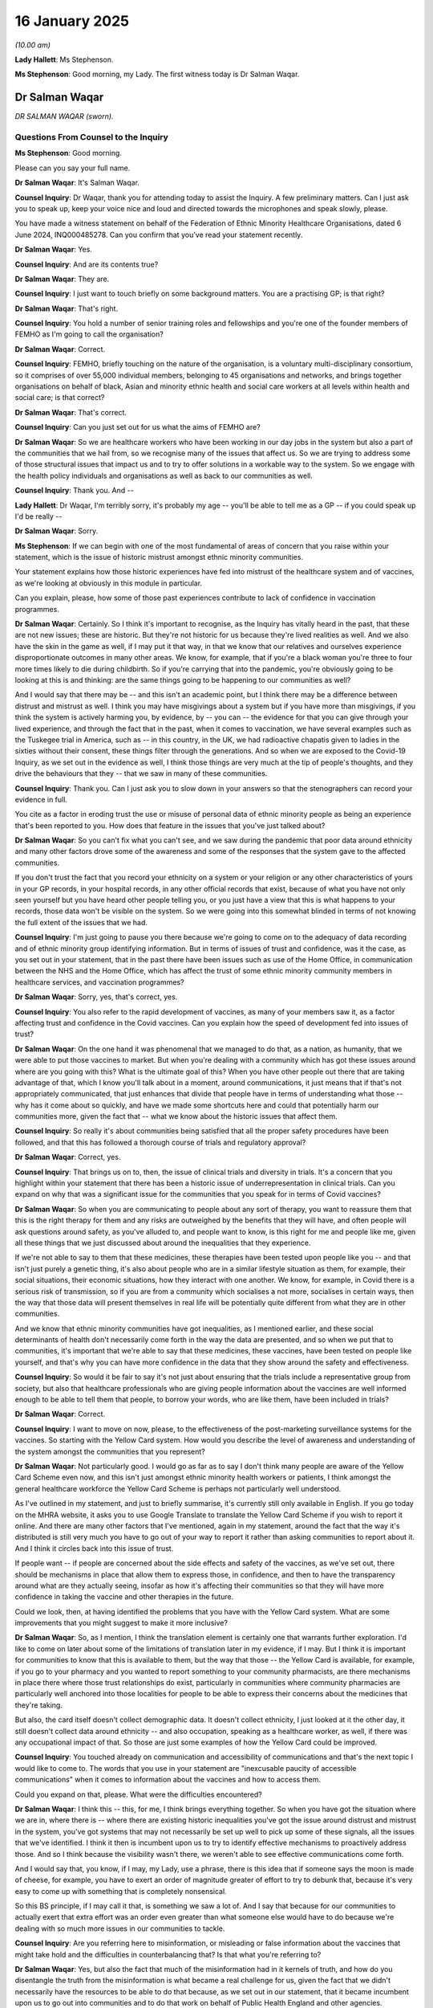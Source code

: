 16 January 2025
===============

*(10.00 am)*

**Lady Hallett**: Ms Stephenson.

**Ms Stephenson**: Good morning, my Lady. The first witness today is Dr Salman Waqar.

Dr Salman Waqar
---------------

*DR SALMAN WAQAR (sworn).*

Questions From Counsel to the Inquiry
^^^^^^^^^^^^^^^^^^^^^^^^^^^^^^^^^^^^^

**Ms Stephenson**: Good morning.

Please can you say your full name.

**Dr Salman Waqar**: It's Salman Waqar.

**Counsel Inquiry**: Dr Waqar, thank you for attending today to assist the Inquiry. A few preliminary matters. Can I just ask you to speak up, keep your voice nice and loud and directed towards the microphones and speak slowly, please.

You have made a witness statement on behalf of the Federation of Ethnic Minority Healthcare Organisations, dated 6 June 2024, INQ000485278. Can you confirm that you've read your statement recently.

**Dr Salman Waqar**: Yes.

**Counsel Inquiry**: And are its contents true?

**Dr Salman Waqar**: They are.

**Counsel Inquiry**: I just want to touch briefly on some background matters. You are a practising GP; is that right?

**Dr Salman Waqar**: That's right.

**Counsel Inquiry**: You hold a number of senior training roles and fellowships and you're one of the founder members of FEMHO as I'm going to call the organisation?

**Dr Salman Waqar**: Correct.

**Counsel Inquiry**: FEMHO, briefly touching on the nature of the organisation, is a voluntary multi-disciplinary consortium, so it comprises of over 55,000 individual members, belonging to 45 organisations and networks, and brings together organisations on behalf of black, Asian and minority ethnic health and social care workers at all levels within health and social care; is that correct?

**Dr Salman Waqar**: That's correct.

**Counsel Inquiry**: Can you just set out for us what the aims of FEMHO are?

**Dr Salman Waqar**: So we are healthcare workers who have been working in our day jobs in the system but also a part of the communities that we hail from, so we recognise many of the issues that affect us. So we are trying to address some of those structural issues that impact us and to try to offer solutions in a workable way to the system. So we engage with the health policy individuals and organisations as well as back to our communities as well.

**Counsel Inquiry**: Thank you. And --

**Lady Hallett**: Dr Waqar, I'm terribly sorry, it's probably my age -- you'll be able to tell me as a GP -- if you could speak up I'd be really --

**Dr Salman Waqar**: Sorry.

**Ms Stephenson**: If we can begin with one of the most fundamental of areas of concern that you raise within your statement, which is the issue of historic mistrust amongst ethnic minority communities.

Your statement explains how those historic experiences have fed into mistrust of the healthcare system and of vaccines, as we're looking at obviously in this module in particular.

Can you explain, please, how some of those past experiences contribute to lack of confidence in vaccination programmes.

**Dr Salman Waqar**: Certainly. So I think it's important to recognise, as the Inquiry has vitally heard in the past, that these are not new issues; these are historic. But they're not historic for us because they're lived realities as well. And we also have the skin in the game as well, if I may put it that way, in that we know that our relatives and ourselves experience disproportionate outcomes in many other areas. We know, for example, that if you're a black woman you're three to four more times likely to die during childbirth. So if you're carrying that into the pandemic, you're obviously going to be looking at this is and thinking: are the same things going to be happening to our communities as well?

And I would say that there may be -- and this isn't an academic point, but I think there may be a difference between distrust and mistrust as well. I think you may have misgivings about a system but if you have more than misgivings, if you think the system is actively harming you, by evidence, by -- you can -- the evidence for that you can give through your lived experience, and through the fact that in the past, when it comes to vaccination, we have several examples such as the Tuskegee trial in America, such as -- in this country, in the UK, we had radioactive chapatis given to ladies in the sixties without their consent, these things filter through the generations. And so when we are exposed to the Covid-19 Inquiry, as we set out in the evidence as well, I think those things are very much at the tip of people's thoughts, and they drive the behaviours that they -- that we saw in many of these communities.

**Counsel Inquiry**: Thank you. Can I just ask you to slow down in your answers so that the stenographers can record your evidence in full.

You cite as a factor in eroding trust the use or misuse of personal data of ethnic minority people as being an experience that's been reported to you. How does that feature in the issues that you've just talked about?

**Dr Salman Waqar**: So you can't fix what you can't see, and we saw during the pandemic that poor data around ethnicity and many other factors drove some of the awareness and some of the responses that the system gave to the affected communities.

If you don't trust the fact that you record your ethnicity on a system or your religion or any other characteristics of yours in your GP records, in your hospital records, in any other official records that exist, because of what you have not only seen yourself but you have heard other people telling you, or you just have a view that this is what happens to your records, those data won't be visible on the system. So we were going into this somewhat blinded in terms of not knowing the full extent of the issues that we had.

**Counsel Inquiry**: I'm just going to pause you there because we're going to come on to the adequacy of data recording and of ethnic minority group identifying information. But in terms of issues of trust and confidence, was it the case, as you set out in your statement, that in the past there have been issues such as use of the Home Office, in communication between the NHS and the Home Office, which has affect the trust of some ethnic minority community members in healthcare services, and vaccination programmes?

**Dr Salman Waqar**: Sorry, yes, that's correct, yes.

**Counsel Inquiry**: You also refer to the rapid development of vaccines, as many of your members saw it, as a factor affecting trust and confidence in the Covid vaccines. Can you explain how the speed of development fed into issues of trust?

**Dr Salman Waqar**: On the one hand it was phenomenal that we managed to do that, as a nation, as humanity, that we were able to put those vaccines to market. But when you're dealing with a community which has got these issues around where are you going with this? What is the ultimate goal of this? When you have other people out there that are taking advantage of that, which I know you'll talk about in a moment, around communications, it just means that if that's not appropriately communicated, that just enhances that divide that people have in terms of understanding what those -- why has it come about so quickly, and have we made some shortcuts here and could that potentially harm our communities more, given the fact that -- what we know about the historic issues that affect them.

**Counsel Inquiry**: So really it's about communities being satisfied that all the proper safety procedures have been followed, and that this has followed a thorough course of trials and regulatory approval?

**Dr Salman Waqar**: Correct, yes.

**Counsel Inquiry**: That brings us on to, then, the issue of clinical trials and diversity in trials. It's a concern that you highlight within your statement that there has been a historic issue of underrepresentation in clinical trials. Can you expand on why that was a significant issue for the communities that you speak for in terms of Covid vaccines?

**Dr Salman Waqar**: So when you are communicating to people about any sort of therapy, you want to reassure them that this is the right therapy for them and any risks are outweighed by the benefits that they will have, and often people will ask questions around safety, as you've alluded to, and people want to know, is this right for me and people like me, given all these things that we just discussed about around the inequalities that they experience.

If we're not able to say to them that these medicines, these therapies have been tested upon people like you -- and that isn't just purely a genetic thing, it's also about people who are in a similar lifestyle situation as them, for example, their social situations, their economic situations, how they interact with one another. We know, for example, in Covid there is a serious risk of transmission, so if you are from a community which socialises a not more, socialises in certain ways, then the way that those data will present themselves in real life will be potentially quite different from what they are in other communities.

And we know that ethnic minority communities have got inequalities, as I mentioned earlier, and these social determinants of health don't necessarily come forth in the way the data are presented, and so when we put that to communities, it's important that we're able to say that these medicines, these vaccines, have been tested on people like yourself, and that's why you can have more confidence in the data that they show around the safety and effectiveness.

**Counsel Inquiry**: So would it be fair to say it's not just about ensuring that the trials include a representative group from society, but also that healthcare professionals who are giving people information about the vaccines are well informed enough to be able to tell them that people, to borrow your words, who are like them, have been included in trials?

**Dr Salman Waqar**: Correct.

**Counsel Inquiry**: I want to move on now, please, to the effectiveness of the post-marketing surveillance systems for the vaccines. So starting with the Yellow Card system. How would you describe the level of awareness and understanding of the system amongst the communities that you represent?

**Dr Salman Waqar**: Not particularly good. I would go as far as to say I don't think many people are aware of the Yellow Card Scheme even now, and this isn't just amongst ethnic minority health workers or patients, I think amongst the general healthcare workforce the Yellow Card Scheme is perhaps not particularly well understood.

As I've outlined in my statement, and just to briefly summarise, it's currently still only available in English. If you go today on the MHRA website, it asks you to use Google Translate to translate the Yellow Card Scheme if you wish to report it online. And there are many other factors that I've mentioned, again in my statement, around the fact that the way it's distributed is still very much you have to go out of your way to report it rather than asking communities to report about it. And I think it circles back into this issue of trust.

If people want -- if people are concerned about the side effects and safety of the vaccines, as we've set out, there should be mechanisms in place that allow them to express those, in confidence, and then to have the transparency around what are they actually seeing, insofar as how it's affecting their communities so that they will have more confidence in taking the vaccine and other therapies in the future.

Could we look, then, at having identified the problems that you have with the Yellow Card system. What are some improvements that you might suggest to make it more inclusive?

**Dr Salman Waqar**: So, as I mention, I think the translation element is certainly one that warrants further exploration. I'd like to come on later about some of the limitations of translation later in my evidence, if I may. But I think it is important for communities to know that this is available to them, but the way that those -- the Yellow Card is available, for example, if you go to your pharmacy and you wanted to report something to your community pharmacists, are there mechanisms in place there where those trust relationships do exist, particularly in communities where community pharmacies are particularly well anchored into those localities for people to be able to express their concerns about the medicines that they're taking.

But also, the card itself doesn't collect demographic data. It doesn't collect ethnicity, I just looked at it the other day, it still doesn't collect data around ethnicity -- and also occupation, speaking as a healthcare worker, as well, if there was any occupational impact of that. So those are just some examples of how the Yellow Card could be improved.

**Counsel Inquiry**: You touched already on communication and accessibility of communications and that's the next topic I would like to come to. The words that you use in your statement are "inexcusable paucity of accessible communications" when it comes to information about the vaccines and how to access them.

Could you expand on that, please. What were the difficulties encountered?

**Dr Salman Waqar**: I think this -- this, for me, I think brings everything together. So when you have got the situation where we are in, where there is -- where there are existing historic inequalities you've got the issue around distrust and mistrust in the system, you've got systems that may not necessarily be set up well to pick up some of these signals, all the issues that we've identified. I think it then is incumbent upon us to try to identify effective mechanisms to proactively address those. And so I think because the visibility wasn't there, we weren't able to see effective communications come forth.

And I would say that, you know, if I may, my Lady, use a phrase, there is this idea that if someone says the moon is made of cheese, for example, you have to exert an order of magnitude greater of effort to try to debunk that, because it's very easy to come up with something that is completely nonsensical.

So this BS principle, if I may call it that, is something we saw a lot of. And I say that because for our communities to actually exert that extra effort was an order even greater than what someone else would have to do because we're dealing with so much more issues in our communities to tackle.

**Counsel Inquiry**: Are you referring here to misinformation, or misleading or false information about the vaccines that might take hold and the difficulties in counterbalancing that? Is that what you're referring to?

**Dr Salman Waqar**: Yes, but also the fact that much of the misinformation had in it kernels of truth, and how do you disentangle the truth from the misinformation is what became a real challenge for us, given the fact that we didn't necessarily have the resources to be able to do that because, as we set out in our statement, that it became incumbent upon us to go out into communities and to do that work on behalf of Public Health England and other agencies.

**Lady Hallett**: Sorry to interrupt, Ms Stephenson. What resources would have helped you? It's really difficult, once misinformation gets out there on social media. So how could anybody have assisted you in stopping the spread of misinformation and correcting the position?

**Dr Salman Waqar**: At the time, one of the social media companies, Facebook, actually gave two of our member organisations about half a million dollars in ad credit to go out there and to continue doing the good work that they were doing. We didn't get that in kind from our existing government agencies, for example, to be invited to sit on tables, to have those conversations so we are able to take that information back to our communities in ways that are meaningful.

So, for example, if a community, an ethnic minority community, assembles in places of worship or there are certain cultural practices, they want to know specific data around what about our community and the context that we're in. It wasn't easy to have those conversations.

So I think being invited to those platforms and being given a -- you know, having that equity of access to information is important, and then being resourced to do that. And we set this out later, that all of us in FEMHO, the 45 networks that are in our organisation, are all doing this in our spare time and we're all working as clinicians as well.

I think there's -- I mean, I would say this, but I would say that there is great value in having someone who is a clinician, who is able to understand the clinical issues but also from the communities that are affected to act as that boundary spanner and to bridge some of those issues around trust and mistrust but also present the good work that we're doing as well. And I think there was an opportunity there that wasn't taken up.

**Ms Stephenson**: So if we summarise those practical changes that might help: the properly resourced ability to go out into communities and disseminate information, the social media or online campaigns that you have described, and you also referred earlier to translation or translation services, and you said it's not just about translating. From a practical point of view, what did you mean by that and what could change to improve things?

**Dr Salman Waqar**: Sorry, translation is very important. It is very helpful for people to feel more confident, and feel more aware that they are having an equitable offering of health resources made to them. But we often made this point during the pandemic: that the messenger was sometimes more important than the message.

By which we mean that it was wonderful having Professor Chris Whitty and the other chief medical officers on our television telling us about what we must to do, it was wonderful to see the graphs and those data being set out about what was going on in our communities, but these were not the most effective messengers for the communities of interest that we are talking about.

And so you didn't necessarily even need to translate any of that; you just needed to have the right person in the right room talking to those people. And then I think it just goes back to that point that I made around you had those people available, you had ethnic minority healthcare workers and other leaders within ethnic minority communities at the ready, doing lots of great work -- I should add, as I mention in the evidence, lots of work was done, and still is being done to this day -- but it's just not seeing the light of day and being resourced equitably to do so.

**Counsel Inquiry**: There was, of course, a government-run scheme, the Community Champions scheme, and you speak in your statement about how effective that was. Could you tell us the views of the organisations you represent about that?

**Dr Salman Waqar**: Our organisation members did not have visibility of that, unfortunately.

**Counsel Inquiry**: When you say they didn't have visibility, what do you mean by that?

**Dr Salman Waqar**: We didn't -- we didn't know that that was available. I think any members that did, it wasn't clear how they might access it because I think it was distributed through local councils, not centrally through local government -- through government, excuse me -- and via health professional organisations working within the health sector not necessarily within the local government space.

So I think the other element is also because we are voluntary organisations. Anyone who works in the VCS sector knows that you need to have a certain degree of organisational maturity to be able to access some of that funding, and so I think that made that more difficult for us -- for those individuals who were aware of it to be able to access it.

But certainly, from the majority of our 45 members, if I may say, all of them, none of them accessed that funding.

**Counsel Inquiry**: Is there anything else that you would like to add about the issue of engagement with government? And I'm thinking in particular of something you touched on earlier about including people in -- as stakeholders in the committees or parts of government that are making decisions? Can you tell us about whether that's important and how you'd like to see that change?

**Dr Salman Waqar**: Yes. I think a recognition that -- and you've heard through the Inquiry already that these systemic issues do exist -- I think is incredibly critical to allow those other doors to open. We have found it a concerning and consistent issue that the issue of racism is one that is just not discussed. We seem to skirt around it, around the issue of should people have vitamin D or not, as we heard in earlier modules; should people be prioritised or not for the vaccination based on other issues other than race; should people get access to PPE because they wear beards, or not? But the issue of race still seems to be one that we are still quite squeamish about to discuss, and I think it's a very important issue for us to discuss because, as we have heard, it's one that consistently comes up and the lack of our ability to be at these top tables to make some of these decisions means that we are not able to bring all of this information that I'm able to tell you now effectively into those spaces.

And again, earlier we've heard about, I think it was the previous module, when my colleague Professor Bamrah talked about issues around some of the terminology around communities being hard to reach and consistently using terms such as "vaccine hesitancy" when describing what for these communities was actually a very logical decision. I mean, we should be hesitant because of what we've experienced. It's actually an issue of confidence.

I think that, you know, that language and the ability to be effective all stems from the fact that we haven't necessarily understood that there are issues of racial inequalities and racism that affect these communities.

**Counsel Inquiry**: And is your concern also that if government are using the language of "hard to reach", for example, that that might lead to alienation amongst communities who are hearing that language and feed into the cycle of mistrust?

**Dr Salman Waqar**: Certainly. And I would add too, not only the communities but the policymakers and the individuals who are involved in setting these policies, it externalises the problem that it's not us, that we need to do more, that it's those communities, that they need to do more.

**Counsel Inquiry**: The final topic I would like to ask you about, vaccination as a condition of deployment. Why was this such a key area of concern for those you represent, please?

**Dr Salman Waqar**: For all the issues that we've already discussed. If you are experiencing bullying, harassment, ostracisation, anyway at your place of work, just because of the colour of your skin, and on top of that you've experienced in the pandemic already an excess death amongst your co-workers -- I think something like 63% of people who died during Covid who were health workers were from BAME backgrounds, when you've experienced issues around accessing PPE, when you've experienced issues around every time you raise your voice to talk about can we have more inclusive things for our communities, you're shut down, and then you're told that you've decided not to take the vaccine on the basis of the fact that you haven't got the confidence around the issues to do with the trials and issues to do with the side effects, and so on, that you're told you're going to lose your job, in an environment where it wasn't necessarily discussed as an issue around role and task rotation, it was a case of you either have your job or you don't, I think it wasn't surprising that we had so many people deciding that they weren't going to continue their work if they weren't vaccinated, had they made the choice not to be vaccinated.

I think in terms of a solution for that, because we want to try to avoid this happening in the future, I think if you do all of what we have already discussed, we should hopefully find ourselves in a situation, as we did with Covid, that we didn't need to use vaccines as a condition of deployment because enough people had confidence to get vaccinated, but I hope to be able to do that sooner using some of the things that we have already discussed, so that more ethnic minority health workers and, indeed, other members of the public and other healthcare workers will feel confident and they won't need to have it made a condition for deployment.

**Ms Stephenson**: That concludes the questions that I have for you.

Does my Lady have any questions?

**Lady Hallett**: No, I don't. I am extremely grateful to you, Dr Waqar, please continue your good work both as a GP, trainer and, obviously, acting for FEMHO, I'm really grateful to you for what you do.

**The Witness**: Thank you.

*(The witness withdrew)*

**Ms Stephenson**: My Lady, the next witness will be Yvonne MacNamara.

Ms Yvonne MacNamara
-------------------

*MS YVONNE MACNAMARA (sworn).*

Questions From Counsel to the Inquiry
^^^^^^^^^^^^^^^^^^^^^^^^^^^^^^^^^^^^^

**Lady Hallett**: Thank you for coming to help us, Ms MacNamara.

**The Witness**: Thank you for inviting me.

**Ms Stephenson**: Please can you say your full name.

**Ms Yvonne MacNamara**: Yvonne MacNamara.

**Counsel Inquiry**: A few preliminary matters. Can I just ask you, as you may already have heard to keep your voice up and into the microphone nice and loud and to speak slowly.

You have made a witness statement on behalf of the Traveller Movement, dated 8 January at 2025, INQ000474770.

Can you confirm that you've that the opportunity to read that statement recently, and that its contents are true?

**Ms Yvonne MacNamara**: Yes, I did, and the contents are true.

**Counsel Inquiry**: Thank you. I just want to go briefly to the background of your organisation. The Traveller Movement is a charity which advocates on behalf of Gypsy, Roma and Traveller people, and you are its chief executive officer; is that right?

**Ms Yvonne MacNamara**: That's correct.

**Counsel Inquiry**: Traveller Movement you describe as an advocacy movement, particularly important in a society where the voices of Gypsy, Roma and Traveller people often go unheard, and you're the largest organisation in the UK which represents the interests of those three communities. Is all of that correct?

**Ms Yvonne MacNamara**: Yes, that's all correct.

**Counsel Inquiry**: I'm going to, if I may, adopt the language that you use in your statement, the shorthand of GRT to describe those communities.

**Ms Yvonne MacNamara**: That's absolutely fine. The only thing I would emphasise is that we are talking about three separate communities, so we're talking about Irish Travellers, Romani Gypsy, and Roma, and I think it's important that we kind of acknowledge that, but it's fine to use the shorthand.

**Counsel Inquiry**: Yes, and I assume that you're pointing that out because all of those communities have different cultures, different needs.

**Ms Yvonne MacNamara**: Yes, yes, similar but different.

**Counsel Inquiry**: We will go on, I think, to talk about the fact that there is poor government data on the number of GRT people in the UK. But as an estimate, could you give us an idea of the size of the communities that you advocate on behalf of?

**Ms Yvonne MacNamara**: It's a difficult one, a very, very difficult one. I mean, we have the data from the census, the ONS, and there is a very crude Gypsy caravan count which identifies 260, currently, caravan sites in the UK. That's a very crude way of doing it. But we estimate that we're probably looking at over half a million people.

**Counsel Inquiry**: You summarise in your statement that the health position of the communities you advocate for in this way, that Gypsies and Travellers experience some of the poorest health outcomes in the UK, including the lowest life expectancy of any group, which of course makes communities more vulnerable to Covid-19. It's also important to acknowledge that the Inquiry has received some expert reports which will be considered, but give an indication that, at least in a study in Scotland, towards the end of 2022, it was estimated that just 55 or, rather, 55% of Gypsy and Traveller people had not had their first dose of the Covid-19 vaccine. So is that the context in which you are --

**Ms Yvonne MacNamara**: Yes.

**Counsel Inquiry**: -- giving the evidence that you are giving today?

**Ms Yvonne MacNamara**: Yes.

**Counsel Inquiry**: Thank you. I'll move first, then, to asking you about the barriers in access to information about Covid-19 vaccinations. The first you speak about in your statement is that rates of literacy have historically been low in GRT communities. Can you explain how that affected accessibility when it came to the Covid-19 vaccinations and information about them?

**Ms Yvonne MacNamara**: Well, many individuals, you know, truly faced many barriers, one of which is the low literacy levels, digital exclusion, Internet access, use of pay-as-you-go phones.

In relation to the literacy, a lot of that would very much be about, you know, historically you have had a lot of people not being able to, kind of, from those communities, being able to access appropriate education services, and excluded from school, and this is well documented. So that has been going on for a number of years, and in relation to information, any information that would be shared by the health authorities during the Covid pandemic, people aren't going to be able to receive that information, or avail of that information if they have poor literacy.

I mean, I think the thing on all of this in terms of a lot of the barriers and the exclusion, I have three, kind of, key areas that I would suggest are about the exclusion, and that's the relationship around trust and visibility and communication. And to expand on that, without visibility and inclusion in official statistics, these communities don't exist.

So let me expand further on that. The NHS Data Model and the NHS Data Dictionary do not include these communities. They don't include them. And without this inclusion, people are going to be overlooked in local and national health strategies and delivery.

**Counsel Inquiry**: Can I just pause you there because I assure you we're going to come to those issues of data and of the NHS dictionary. I just want to make sure, before we move on to those issues, we're clear on the barriers that were faced. So we've talked about the combination of literacy levels and digital exclusion, meaning that if you're getting a vaccine invitation by letter or you're being asked to look at government alerts that might be in writing on the Internet, that's going to be a barrier to access.

**Ms Yvonne MacNamara**: Well, you're not even getting that, you're not even getting that information because you're not on a system; you're invisible. So for example, the text message that would have been sent out to vulnerable communities around shielding, most Gypsies and Travellers wouldn't have got that because they're not in the system. So it goes further than the literacy, much further.

**Counsel Inquiry**: Yes, and I know that GP registration and data is key in that, and we will get there. But before we get there, can we just cover the topic of the availability of health services for people who do not live in a permanent address and some of the issues that may come around moving house or moving site. Would I be right in summarising your concerns like this: that if people are moving address frequently then they are less likely to have a GP who is local to them who is a regular GP, who they are registered with, and therefore they may not have ready access to their health records, and those health records may be very important in helping them and healthcare professionals to understand whether they fall into a vulnerable group for prioritisation?

**Ms Yvonne MacNamara**: Yes.

**Counsel Inquiry**: Is it right that, in the past, there have been mobile health services for --

**Ms Yvonne MacNamara**: Yes.

**Counsel Inquiry**: -- these communities?

**Ms Yvonne MacNamara**: Under the -- I think it was probably we're looking around 2008 under the Pacesetters Programme, there would have been a lot more development and engagement around mobile services and there was also the development which I specifically, the Traveller Movement, along with other organisations, worked on: the handheld records. Our understanding is they no longer exist. A lot of that kind of stuff was stripped away. So they are few and far between. I can't identify any mobile services at the moment and I don't know anybody that currently has the handheld records. So that is non-existent at the moment.

**Counsel Inquiry**: So two issues there, then, really: the first is that the mobile health services allowed people to have someone they could go to with health concerns or issues who they could build up a relationship of trust and confidence with?

**Ms Yvonne MacNamara**: Exactly.

**Counsel Inquiry**: And that might have been very useful when vaccinations were rolled out, because if they had questions about vaccinations then that would have been a health professional who they knew and trusted?

**Ms Yvonne MacNamara**: Absolutely. Like the mobile health service would have been a critical resource, absolutely a critical resource for communities, because they would -- they would have been able to explain about the virus, what the virus entails. They would have been able to, kind of -- some of the fears and anxieties people had about what they were -- what was happening, they would have been able to answer that. And they would -- by having those regular mobile services, people would have had the handheld records.

**Counsel Inquiry**: So that --

**Ms Yvonne MacNamara**: Absolutely.

**Counsel Inquiry**: -- that second issue of handheld records is about people owning their own health information --

**Ms Yvonne MacNamara**: Yes, absolutely.

**Counsel Inquiry**: -- so that they can understand, for example, if they might fall into --

**Ms Yvonne MacNamara**: Well, they have all their records. And if they're moving to a different location, it is easier, in terms of GP registration, to be able to go into a GP service with the handheld record. But, you know, as I say, none of that is in existence now.

**Counsel Inquiry**: Well, that perhaps leads us on, then, to the issue of GP registration, obviously interlinked, as you have already explained.

You explain that many members of the GRT community, whether they move frequently or not, are not registered to a GP surgery, which can result in poorer health outcomes generally, but also contributed to issues with booking vaccinations. Would it be right to say that, put simply, because the invitations to vaccinate were linked to GP registration, if you're excluded from that system, as you put it, you're just not getting the information?

**Ms Yvonne MacNamara**: Yeah, absolutely. You're excluded from that system, but that system hasn't got you on the system. So it doesn't know, it doesn't know that you exist, you're totally invisible.

**Counsel Inquiry**: The interlinked issues that we've just talked about to do with visibility on the healthcare system and having access to mobile health units, what more do you think could be done or improved in the future to address those difficulties?

**Ms Yvonne MacNamara**: Well, I think the reinstatement of the mobile health service is actually crucial, and by developing the mobile health service, that is an outreach. You're building the relationship with local communities.

As part of a programme like that, you can also develop your education, programmes around that, because people get to know that health worker, they get to know when the mobile service is coming, they can ask the questions they need, they -- there would be regular contact, so they're more familiar with the need for vaccines. They're also kind of getting -- building up their health and wellbeing in so many different ways because they're getting proper health, you know, so they're getting access to dental care, they're getting access to health and wellbeing in so many other different ways, they're becoming aware, so that when something like a pandemic happens, they're much more familiar with the health system and who people are.

So, yeah, absolutely vital. We need more investment in the health service, the mobile services and developing the handheld records.

**Counsel Inquiry**: I'll move now to an issue you've already mentioned which it's clear from your statement is a very key concern for your group, and that is the representation of your communities in the NHS Data Dictionary.

Can you tell us about that concern, please.

**Ms Yvonne MacNamara**: Yeah. Well, this is a drum we've been banging for many years. You know, and the NHS Data Dictionary, NHS Data Model is really, really important. If you're not there, you can't commission services. You can't be part of local planning. So, you know, it's very much about -- and particularly with what has happened with the pandemic, it has failed miserably these communities simply because the trust wasn't there, the visibility wasn't there and the communication wasn't there. So you can't build the ark when the flood is happening.

So if you want to develop those local commissioning services and you are serious about addressing health inequality for a community, you have to capture -- you have to know who is in your local community, you have to know your local demographics. And in most of the local authorities I would say there is no local authority in this country that doesn't have a local Gypsy and Traveller community.

And we have to remember, we're not talking about a new community, we're talking about a community that have been here for the last 500, 600 years but are just not being captured in any of the data.

So it is absolutely vital, moving forward, that the NHS start to address this issue, and include these communities, because these will happen time and time again, and we will never -- separate to the pandemic, we will never address any of the health inequalities for these communities if we don't start to recognise and acknowledge that they are -- they're here and they're part of the local community.

**Counsel Inquiry**: So there is an importance in making sure that when people are registered or engaged with healthcare services, their membership of a GRT group is properly reflected in their records, and that is important for commissioning services, as you have explained.

**Ms Yvonne MacNamara**: Vital.

**Counsel Inquiry**: But also is it important so that when local or central government are looking at uptake of vaccinations, who is taking the vaccinations from which groups, where are they taking it, that you need that data in order to be able to follow trends --

**Ms Yvonne MacNamara**: You need the data. It is just so, so important. And because the community is so excluded.

So, you know, I will give you an example of why this is really important and why the mobile services -- you know, I'm thinking of -- and this happened on numerous sites but I'm thinking of one particular site where there was an incredible amount of vulnerable people on that particular site that should have been shielding. Now, within that site, as indeed a lot of sites across the country, many people will use generators for their electricity and their refrigeration of medicines. They will also use things like pay-as-you-go mobile phones. They were -- because they're not captured in local data, or commissioning, no service, no contact was made with that site. When people from that particular site tried to get the information and the access they needed, but equally, equally, tried to get petrol or diesel for their generators or tried to renew a prescription or top up their phone, it wasn't the local mobile service or a health service that was sent to that site: it was the police, to prevent them from moving and coming off the site because of the restrictions. So those people were left incredibly -- they were completely abandoned and isolated.

Now, had they been captured in local data, had there been a mobile service in place, had that trust been in place, we may not have had a lot of the issues that arose, and that's one particular type, right across the country for these communities. And I can absolutely guarantee you that uptake of the vaccine would have been much better. We would have -- we would have seen some statistics on it. Like, you know, one of the things that has actually happened -- and I'm delighted to be here in this Inquiry, but, you know, yesterday a graph was produced by lead counsel for the Inquiry, and on that graph, and rightly so, numerous communities were detailed about their vaccine uptake. Gypsies and Travellers were again excluded, and that's in the Inquiry's own data. We weren't on that graph yesterday. But yet, if we go to Scotland and we look at what has happened in Scotland, which has a significant but a much smaller Gypsy, Roma, Traveller community and doesn't have the same resources and certainly wouldn't have the sector in terms of the not-for-profit sector in Scotland, they had captured the data.

So that's what happens when you continuously exclude and not include people.

**Counsel Inquiry**: And what is able to be included in the graph you're talking about shown by the Inquiry reflects the data that was available to the experts --

**Ms Yvonne MacNamara**: Exactly, in Scotland --

**Counsel Inquiry**: -- who have assisted the Inquiry.

**Ms Yvonne MacNamara**: -- and not here.

**Counsel Inquiry**: And so is what you're saying that it isn't enough to include Gypsy, Roma, and Traveller people in the other category when it comes to ethnic minority groups, because Gypsy, Roma, and Traveller communities have specific needs and circumstances that mean that they ought to be, as a group, specifically reflected in --

**Ms Yvonne MacNamara**: Yeah, you can --

**Counsel Inquiry**: -- in government data?

**Ms Yvonne MacNamara**: Yes, they have their own -- they are a protected group. They should, they should have been captured within all that data separately.

**Counsel Inquiry**: I'm going to move on now to the issue of historic mistrust and reasons for lack of confidence in Covid-19 vaccinations. You speak in your statement about some overarching reasons for the mistrust of public health advice which, in turn, affected the level of trust that some people had in vaccines.

Are you able to talk to us about that, please?

**Ms Yvonne MacNamara**: Yeah, I mean, you know, as I said earlier, we're not talking about a community that has just arrived on these shores; we're talking about Romani Gypsies in particular who have been on record here for the last 500 years and have been continuously excluded from any kind of provision or service.

So mistrust is going to develop, they're very much persecuted communities, some mistrust is going to kind of develop, and over that time, because there's been no proper outreach programmes, no political will, no gestures of trying to include people in the development of these services, people are incredibly suspicious when something like Covid-19 happens and they're told that they have to get a vaccine, because they haven't had the inclusion, they haven't had the education. So one of the concerns from the community around the vaccine would have been infertility, another one would have been high rates of autism.

Now, a lot of work for different communities has been done around educating people around these areas, but it hasn't, nothing has actually happened or been delivered to Gypsy, Roma, Traveller communities, or bought them in to alleviate some of those fears and anxieties. And we've got to remember that Gypsy, Roma, Traveller communities are traditionally an oral community. So the rumour mill will take hold very, very quickly and if somebody is saying, "Don't participate in having this vaccine because of, you know, you'll be infertile or your child will end up with autism", or whatever, there is no literature, there is no education programmes to try to counteract at that information, other than what organisations like the Traveller Movement and our colleagues in the sector are trying to do. But we are a drop in the ocean and we are very, very small.

**Counsel Inquiry**: I'm going to ask in a moment about practical changes can be made to help with that but you're explaining that where there is a lack of trust and also a lack of outreach and information, into that space can move rumours --

**Ms Yvonne MacNamara**: Yes.

**Counsel Inquiry**: -- and false information as you've described?

**Ms Yvonne MacNamara**: Yes, misinformation.

**Counsel Inquiry**: And was that a particular problem, in your view, in the Roma/Traveller communities?

**Ms Yvonne MacNamara**: Yes, absolutely, absolutely, yeah.

**Counsel Inquiry**: Was there a specific concern that -- you explain in your statement about -- that that link between vaccines and infertility or harm to children from vaccinations. Was the community particularly vulnerable to that because of some of the disproportionately high levels of child mortality --

**Ms Yvonne MacNamara**: Yes.

**Counsel Inquiry**: -- stillbirth and miscarriage being a real concern for those communities?

**Ms Yvonne MacNamara**: A total concern, absolutely. That would be a massive concern for the community. You know, they are aware of the high mortality rates, infant mortality rates of their children, and miscarriage. And we as an organisation have done a lot of work specifically with maternity care. It would have been a huge issue for the community, and they would have just seen, well, we don't know enough about this vaccine, we don't know what's going on, so we're not going to, kind of, engage with this, because the relationship wasn't there previously, with the health services.

**Counsel Inquiry**: And what changes do you think could be made to address that?

**Ms Yvonne MacNamara**: Well, I think, moving forward, building trust with the community before any public health crisis, you know, and as I mentioned earlier, as the saying goes, there is no point in building the ark when the flood has happened, but trust can be fostered through sustained outreach, culturally appropriate services, and inclusion of Gypsy, Roma, Traveller advisers in policy making.

I think some of the other areas, in terms of building that kind of support, we've been talking for a number of years about the development of cross-government strategy, and this is not new information, they call it -- the Women and Equalities Committee, which I gave evidence to a number of years ago, have called for a cross-departmental strategy, so we need some joined-up thinking.

And in that strategy we would be looking at a national framework for better development of mobile services, a national immunisation strategy with advisers of the community involved, proper education programmes that will include these communities. For example, in terms of, you know, communicating and how to get information out, communities are excluded from, you know, digitally, hugely excluded digitally. They need to be included in digital strategies, moving forward.

So there's number of things top down that -- top down and bottom up that really need to happen here.

**Counsel Inquiry**: Perhaps to add to that very comprehensive list, is it important that when there are roundtables, stakeholder meetings, that are run by governments, that there are representatives of the Gypsy, Roma, Traveller community?

**Ms Yvonne MacNamara**: Well, the interesting thing is there are a number of roundtable meetings and, you know, as an organisation in the past we have been directly commissioned to produce policy by the Department of Education. I just said earlier we've been banging this drum for a number of years. Our first briefing paper calling for inclusion in the NHS Data Dictionary was in 2012. We have been there.

Now, as I say, a lot of that stuff has been stripped away, but there are plenty of us going to these meetings, plenty of us going to these meetings, plenty of us picking up the phone and trying to talk to, whether it's the NHS or Public Health England and hopefully, you know, a number of these people will be in the room today and I encourage you to come and still talk to us.

So the invitations in one sense are coming. It's

about the implementation, the political will, and the

action. That's what's not happening.

**Ms Stephenson**: Those are all of my questions. Thank you

very much for your evidence.

My Lady, do you have any questions?

**Lady Hallett**: No. Thank you very much indeed for your

help, I'm really grateful to you. You raise some

important issues and obviously I'll give them very careful consideration. Thank you.

**The Witness**: Okay, thank you very much.

**Lady Hallett**: Thank you.

*(The witness withdrew)*

**Mr Keith**: My Lady, the next witness is Lara Wong.

Ms Lara Wong
------------

*MS LARA WONG (affirmed).*

Questions From Lead Counsel to the Inquiry for Module 4
^^^^^^^^^^^^^^^^^^^^^^^^^^^^^^^^^^^^^^^^^^^^^^^^^^^^^^^

**Lady Hallett**: Before we go on, can I just repeat something I said yesterday, and I know that the hearing manager is very conscious of this, people are moving around and making noise when the oath is being taken. I must insist that nobody moves whilst the oath is being taken. It's too important.

But it's all right, I'm not going to ask you to take it again, Ms Wong.

**Mr Keith**: Ms Wong, could you commence your evidence, please, by giving us your full name.

**Ms Lara Wong**: My name is Mrs Lara Wong.

**Lead 4**: Thank you very much.

Ms Wong, thank you for attending today and assisting the Inquiry with the provision of your witness statement of 1 November 2024. But we'll look at a few parts of that statement in a moment.

Could you please tell us something about the Clinically Vulnerable Families Group, of which you are the founder. Was it founded in the summer of 2020?

**Ms Lara Wong**: That's correct.

**Lead 4**: And was there a particular event or series of events that formed the genesis for the foundation of the group? What was about to occur in the summer of 2020 that led to the concerns formulated now in your statement on the part of your group?

**Ms Lara Wong**: So, in terms of my background, I'm a former teacher, and I was very concerned about the risks that our group was about to be exposed to in schools. They were reopening and at that time, in August 2020, families were going to be forced into those situations, with all children being told that they must be in schools. And so we were incredibly concerned as they exposed not only clinically vulnerable children but children in clinically vulnerable households.

**Lead 4**: So because children, by and large, were not vaccinated, the great concern held by those of your members who comprise the clinically vulnerable, the clinically extremely vulnerable, for example severely immunosuppressed, was that children would go to school, would become infected, would spread the infection around vulnerable households, and more generally, of course with terrible consequences for your members?

**Ms Lara Wong**: Yes. And not only were not children vaccinated at the time but nobody was vaccinated.

**Lead 4**: Yes, of course, August 2020 was before the rollout of the vaccination programme.

So the genesis of the group was in a concern about the spread of infection, particularly in the school setting, but the group now represents all those who are clinically vulnerable, those who identified as high risk by living in clinically vulnerable households, and that includes clinically extremely vulnerable people and, for example, the severely immunosuppressed.

Your statement sets out the very laudable aims of your group.

Could we please have up INQ000474526, and paragraph 9, which commences on page 4, in particular, please.

I want to just look at some of the aims of your group in order to tie the most important of those aims, as far as this Inquiry is concerned, to the scope of Module 4. Because your group does many things: it provides support to your members, it educates the wider world and those who are concerned with these issues, and it obviously assists members with their urgent needs, those people who have come up against the state, and of course, those people who particularly need medical support.

But on page 6, at paragraph 9(d), you've set out very helpfully a list of goals and key issues. But many of those issues and goals, of course, are properly and sensibly designed to meet the needs of your members who suffered from medical conditions and were clinically extremely vulnerable or vulnerable even before the pandemic came along. But are some of those aims of course directly related to the systems and processes for delivery of vaccines and eligibility for and access to therapeutics?

**Ms Lara Wong**: Well, certainly I think it's important to consider clinically vulnerable, clinically extremely vulnerable, severely immunosuppressed as a group of clinically vulnerable people, and, yes, certainly they did have those barriers early on.

They are not recognised as an equality group, they are, kind of, new. And our needs were certainly not met prior to the pandemic, we would very much agree with that, and needs such as clean indoor air was never considered before. Access to schools, workplaces, job losses, are serious issues that our members have faced as a consequence of the pandemic.

You know, they would have viewed themselves as healthy enough, prior to the pandemic, and then those risks seriously impacted on them. So I wouldn't say that it was the same --

**Lead 4**: Because of Covid-19?

**Ms Lara Wong**: Because of, yes. It was a new --

**Lead 4**: So the heart of the concern is that the pre-existing needs of your group members were exacerbated, made worse, by the danger post by Covid-19 itself?

**Ms Lara Wong**: Very much so, yes.

**Lead 4**: So what you're most concerned about is improving the systems and processes for delivery of vaccines and access to therapeutics in response to the heightened risk posed by Covid and other pathogenic diseases?

**Ms Lara Wong**: Very much so. And, I mean, we've failed to recognise those needs. Access to vaccines, there were issues there, and I know we will go to that. But there will be issues in the future for us as well.

Access to antivirals has always been hugely problematic. It is still problematic for us to this day. Access to prophylactics, we've never had prophylactics available to us on the NHS.

So, yes, we have been let down.

**Lead 4**: But obviously you appreciate that this Inquiry can't investigate the far wider, more general topic of access to or eligibility for therapeutics or, of course, for vaccines generally; it can only focus on the systems for their production and delivery.

**Ms Lara Wong**: Yes.

**Lead 4**: All right. In paragraphs 13 and 14 on pages 8 and 9, you provide some information about the definition of the members of your group and also about their extent. Give us, please, some idea of the numbers of people who, in your approach, would be said to be clinically vulnerable and, in particular, clinically extremely vulnerable; how many people are we talking about?

**Ms Lara Wong**: I mean, if we're talking across the country, then we believe that around 20 million people, based on the original kind of vaccine prioritisation list that they had. For our group, Clinically Vulnerable Families, we represent, we believe, around 50,000 people across various social media platforms, Twitter, Facebook, Bluesky and others. Our Facebook group is very active and a lot of support is offered there to around 2,600 people on Facebook.

**Lead 4**: So around about 50,000 in your group.

Do you recall that in the course of the pandemic -- you may not have known then, but you'll have seen it now from the documentation disclosed to this Inquiry -- that the government attempted to identify the numbers of people who might be described as immunosuppressed, and they put a figure very broadly on that group as being around about 500,000 people, although it varied over time, and different parts of the government took different approaches.

Can you say now what the number of people broadly is who are or might be described as immunosuppressed?

**Ms Lara Wong**: Well, we are stakeholders in the NICE consultation around Evusheld, and within that consultation process they pointed to 1.8 million people. So we believe it's that.

**Lead 4**: So when that organisation, NICE, approached you, and said, "Would you like to take part in our assessment process for the development and production and authorisation, or rollout of therapeutics?", they indicated that that was their view of the number of people who might be affected by that decision --

**Ms Lara Wong**: That was the number that was published in one of their consultation documents.

**Lead 4**: Right, thank you.

In your statement you identify a significant number of concerns and issues and we're just going to focus on some of them, but starting with vaccination. The broad concern held by your group in relation to the events during the pandemic fall under the heading, I suppose, of lack of access to vaccination, lack of access to priority vaccination, lack of access to specific vaccines where, for one reason or another, they couldn't take one vaccine if they needed another, as well as lack of access to the booster programme, and then there's all the practical issues concerning delivery of vaccinations. So I suppose issues concerning the conditions, the crowded nature of some of the vaccination centres, the wearing masks in centres, the lack of specific mobile delivery of vaccinations and so on?

So you've got delivery and you've got availability of vaccines, boosters and specific vaccines. Is that a fair summary of the main concerns in relation to the vaccination programme?

**Ms Lara Wong**: Yes, and there was considerable confusion, because you have to remember that nobody identified as clinically vulnerable or clinically extremely vulnerable or even severely immunosuppressed prior to the pandemic, so those people did not understand where they fit in, into this. So it was only when, very often, they were contacted either with shielding letters or, for the clinically vulnerable group, until they were invited for vaccination by their GPs, that they understood where they fit in.

**Lead 4**: So the nub of it, there was a high level of confusion about eligibility where, for example, clinically vulnerable people came in the scheme of prioritisation, as well as, on the ground, practical difficulties with ensuring that they were being invited in for vaccination?

**Ms Lara Wong**: Certainly, and also where you're looking at people with rare diseases, or complex conditions with multiple conditions, sort of overlaying with each other, it was problematic because they weren't necessarily clearly prioritised into a particular group, and they had to fight for their own eligibility.

**Lead 4**: And in terms of sites, so the practical delivery of vaccines, vaccination centres, GPs, pharmacies, mobile units, and across the United Kingdom different health boards, were there very real difficulties faced by your members in terms of physically getting access to vaccines?

**Ms Lara Wong**: Hugely. We struggled, there were all sorts of barriers we faced. We faced safety risks, infection prevention control did not consider airborne risks. Airborne transmission of this virus is a huge problem for us, and it goes into all areas of life, but within the context of this module, of course we're looking at vaccination centres, they were very good at wiping down seats. We weren't worried about seats being wiped down; we can wash our hands. We were concerned about the quality of air in those environments, the lack of ventilation, and the lack of proper masking.

There were good examples of vaccination centres, drive-through vaccination, people felt very safe heading out. You have to remember this was a population who had been shielded, they had lived very limited lives, or they had shielded themselves informally, and so this was their first kind of exposure to a particular risk, and so heading into these environments was very concerning for many of Clinically Vulnerable Families' members, and so yes, some GPs were great. There were examples of outdoor vaccination centres where, you know, there were tents and things, and the great -- air in the area, but, you know, otherwise it was overwhelming for people and there was a postcode lottery: people did not know what to expect.

**Lead 4**: You, of course, appreciate that this Inquiry cannot prescribe the precise means by which vaccines are delivered, that must be left to the specialists and clinicians, the administrators, vaccinators, and so on, but you would say, I expect, going forward in the future, systems setting up the delivery of vaccines have to pay closer attention to specific and slightly unusual, but no less worthy, needs of the clinically vulnerable?

**Ms Lara Wong**: Yes, and we would like people to be informed of how to reduce their risks. So wearing better masks, these close-fitting masks that don't -- that filter the air coming through and massively reduce people's risks, 99% for an FFP3 mask, 95% for an FFP2 mask. People were never informed about these. When they attended vaccination centres they were given a paper mask and they may have been asked to remove a better mask. The same problem we saw also in healthcare.

**Lead 4**: All right. By the time the booster campaigns commenced, Mrs Wong, obviously the system had bedded down to a very greater extent, but there appeared to have been considerable difficulties with an understanding of the eligibility for boosters. What was the problem there? Why were your members so concerned about the rollout of the booster campaign?

**Ms Lara Wong**: So the booster campaign was problematic, certainly, and -- sorry, are we talking about the third primaries?

**Lead 4**: We are.

**Ms Lara Wong**: We are, okay, just to clarify. So third primary doses were only offered to a small group of severely immunosuppressed that we have mentioned previously, and it wasn't widely known that this third dose was on offer. They very often did not know that they were within this group, and whilst CVF was very good at informing our members who might be eligible for this, people were -- found it very difficult. They attended these vaccination centres, they would have to self-advocate, bringing documents and things with them to prove that they might meet these criteria, that they had certain medications or that they had certain conditions that should qualify. But even when they did attend those vaccination centres they found very often that the staff did not necessarily understand that even this was something that was on offer, or how to report it or record it within the NHS computer system.

**Lead 4**: Right.

**Ms Lara Wong**: So they were overwriting people's records. Sometimes they'd overwrite and then they'd have the wrong date for their last dose and then there was a knock-on to their future doses. If they didn't record it properly or record it at all, then the six-month gap that they were expected to have for subsequent doses, there was an impact there.

**Lead 4**: Right, so there are issues there which overlap data, overlap communication, knowing what their entitlements were in terms of eligibility, and also the practical mechanics of delivering the vaccination on the ground?

**Ms Lara Wong**: Very much.

**Lead 4**: And an important part of your statement, indeed much of your statement, is concerned with the issue of therapeutics. The Inquiry obviously cannot become concerned in directing clinical groups, NICE, the NHS, the many bodies which are concerned in the process by which therapeutics come to be trialled, authorised, and then made available. But in the context of the Covid pandemic, the very great problem faced by your members was that ultimately, there was simply not sufficient access to you, or eligibility for, as wide a range of therapeutics and antivirals as would have brought them health and support, and given them a greater degree of protection; is that the nub of it?

**Ms Lara Wong**: I would say with regard to range it very much depended. So some treatments, for example, Paxlovid, are not suitable for many clinically vulnerable people. They are very good for older, healthier people, but there are many contraindications for that particular medication. So the need for different antiviral treatments certainly was there, and --

**Lead 4**: I mean, in your statement, Mrs Wong, you make plain that there were obviously a number of therapeutics authorised and made available, authorisation and being made available aren't the same topic, of course, but eventually there were a number of therapeutics that made it to the end of the process, and you describe Paxlovid, nirmatrelvir and ritonavir, there was sotrovimab, the Xevudy therapeutic, and importantly, Evusheld, which is tixagevimab and cilgavimab. We've heard some evidence, and we'll hear a great deal more evidence about the Evusheld decision, but what your members were concerned about was why, in particular, Evusheld wasn't made available and why there weren't other antivirals and therapeutics made available despite the prospect that they might be. Is that the heart of it?

**Ms Lara Wong**: Okay, so to kind of put Evusheld within sort of the context of this, Evusheld was more sort of similar to a vaccine for the group of people.

**Lead 4**: It was a prophylactic --

**Ms Lara Wong**: It was a prophylactic --

**Lead 4**: -- (overspeaking) --

**Ms Lara Wong**: -- treatment, exactly. It was not post-infection treatment, and so it would have levelled the playing field for these people. It would have given them the freedoms that other people received through their own vaccination, and the consequence of not protecting this group was phenomenal in terms of their mental health, in terms of their social connections, in terms of their general ability to re-engage with the rest of the world.

So we have to remember that this is a group of people who, through no fault of their own, and through the lack of the government's action to find or procure this treatment, left them essentially locked up without any route out, and these people still live today with these same issues, still with no opportunity and no other thing other than waiting to be infected and then having a treatment and hoping that it's effective for them.

**Lead 4**: Let's be clear about this, the reason why, of course, access to and eligibility for antivirals and therapeutics is so important is that there is a large number of people, whom you represent, for whom vaccines come as no remedy; they either cannot take vaccines because it would harm them, or because vaccines may not have as much or a greater beneficial effect as for others. So they're more reliant on therapeutics and antivirals to help.

**Ms Lara Wong**: They are indeed, although there is a positive benefit from vaccination, and this particular group is invited twice a year for vaccinations in comparison to the other clinically vulnerable groups who are only invited once a year.

**Lead 4**: All right.

**Ms Lara Wong**: So there is a benefit that's been proven. However, we have to bear in mind that, yes, for some of them, they may have no immune response or they may have a very low immune response, and so they still remain at great risk, as they were at the start of the pandemic. They were always the greatest risk group.

**Lead 4**: Because they suffered from pre-existing conditions.

Another topic that is raised in your statement is the issue of the trials, the clinical trials, which were undertaken by, broadly, the government. The trials obviously were of themselves extremely valuable, and many of the trials led to life-changing results. Dexamethasone, for example.

But insofar as your members were concerned, was it the position that those who didn't qualify for antivirals, for example, might be directed to particular trials where antivirals and therapeutics might be tested on them as part of that perfectly proper and understandable trial process, and therefore your members became involved in trials which imposed on them greater burdens even to the conditions from which they already suffered? So in terms of the timing of those trials, the capacity of the trials, the treatment they received in the trials, the geographical inequalities as to where the trials were being undertaken. So, many of your members had problems with engagement in the trial processes.

**Ms Lara Wong**: So it wasn't just that.

**Lead 4**: But it included that?

**Ms Lara Wong**: It certainly included that, however I think we also have to remember there was a group of people for whom -- already did qualify under emergency approvals for those treatments, and yet that group, who had 100% chance of receiving those treatments, were also being invited onto a trial where they may only have a 50% chance of receiving those treatments, if they are to be accepted.

So it was hugely problematic. And they may not have understood, and they may have been invited by their GP, which gave these trials legitimacy, and they may not have understood the potential consequences of those.

**Lead 4**: So there was an issue about eligibility and an issue about communication?

**Ms Lara Wong**: Very much so.

**Lead 4**: Another topic, another issue raised in your statement, is that of vaccination of children. As you've already said, the proper vaccination of children and the extent of that programme was vital to your members because, of course, vaccination of children would reduce transmission in the community, which would give a greater degree of protection to your members.

Is, therefore, the way in which the government went about considering authorising and delivering vaccination to children something you want the Inquiry to look at?

**Ms Lara Wong**: Very much so. I mean, as you can see, in terms of our submission to the Inquiry, it's a considerable bulk of our statement. And that's because there were so many and varied issues that our children faced.

The risk to children impacts on the clinically vulnerable household, but there are also, obviously, clinically vulnerable children, who we very often did not hear about. There was a suggestion in the media that clinically vulnerable children did not exist, to an extent, or that children were not at risk. And there were children who were at risk, there were children who died, and it's really important to understand that.

And for those families who are trying to protect their vulnerable children and keep them safe, it was incredibly difficult to not have access to these treatments, for the delays -- if you can imagine as a child, waiting for Christmas, how difficult that is,

but if Christmas came, everybody else was given their

freedoms and you remained locked up, how does that feel

to a child? How do you explain it to them? And as you

go down the ages, the younger and younger children had

to wait longer and longer.

**Lead 4**: And of course there is the sequential impact, of course,

on the rest of the household, and of course on other

vulnerable person, so that's in important topic?

**Ms Lara Wong**: Yes.

**Lead 4**: Then finally, you raise the issue of disinformation, and misinformation, and you set out a number of what I might call the conspiracy theories, some of the tropes, some of the myths concerning vaccination and in particular, but therapeutics as well.

Why is the issue of disinformation and misinformation, and the steps which can be taken by government, in your view, to challenge it, of importance to your members?

**Ms Lara Wong**: I would say it was twofold. So there is the issue of the wider communities, those who are not clinically vulnerable, being impacted, and how that knocks on to everybody in the clinically vulnerable community. If people -- if the vaccination is undermined, then people will not take up the vaccination. But there's also the direct impact on clinically vulnerable people who are not immune to this message. They are already suffering from serious health issues, and the idea that for them, their issues would get significantly worse, you know, it's hugely problematic. So people are nervous of taking a risk.

However, I think for Clinically Vulnerable Families' members, we are a very informed group, people are looking out to learn and to be educated on these issues, and, actually, I think our group was probably disproportionately not impacted by this issue.

**Mr Keith**: Thank you very much, that was very fairly put. Those are all the questions I have for you.

**Lady Hallett**: Thank you very much indeed, M rs Wong. I hope that your attendance here hasn't raised any kind of risk. We do our very best to make any risk as reasonably low as possible and I can assure you, Mr Wagner keeps us on our toes, and I'm sure you'll want to have a word with him and the rest of the team before you go.

So I'll break now and I'll give an extra five minutes for the break to enable Mr Wagner and the team to talk to you. So thank you very much for your help. 11.45, please.

**The Witness**: Thank you very much.

*(The witness withdrew)*

*(11.24 am)*

*(A short break)*

*(11.45 am)*

**Lady Hallett**: Mr Keith.

Mr Matt Hancock
---------------

*MR MATT HANCOCK (affirmed).*

Questions From Lead Counsel to the Inquiry for Module 4
^^^^^^^^^^^^^^^^^^^^^^^^^^^^^^^^^^^^^^^^^^^^^^^^^^^^^^^

**Lady Hallett**: Mr Hancock, thank you for returning to help

us. I do understand how difficult it must be to keep

having to come back. All I can say is that the vast range of my terms of reference meant I had to break the Inquiry down into modules, and that's why you're having to keep coming back, because you played such a central role. All I can add by anyway of consolation, if it is any, had I done one whole report you'd probably have been in the witness box for weeks.

So thank you for your help.

**The Witness**: Well, it is what it is, but it is also a very important inquiry.

**Lady Hallett**: Thank you.

**Mr Keith**: Could we commence with the formality of you identifying yourself please, Mr Hancock.

**Mr Matt Hancock**: Yes, I'm Matt Hancock, and I was the Secretary of State for Health and Social Care during the --

**Lead 4**: Thank you very much.

**Mr Matt Hancock**: -- until June 2021.

**Lead 4**: I add my thanks to you for attending on what is now the fourth occasion. You are a recidivist, Mr Hancock.

You have also provided a further witness statement, an extremely helpful statement, INQ000474375, consisting of around about 70 pages.

You were, of course, Paymaster General, and Minister for the Cabinet Office. You were then Secretary of State for Health and Social Care from 9 July 2018, when you took over from Jeremy Hunt MP, to 26 June 2021, and of course, you and your department were vitally and centrally concerned with the issues of vaccines and therapeutics.

By the metric of the need to protect at a population level against the SARS-CoV-2 virus, the vaccine programme was in the provisional view of the Inquiry -- no final decision has of course yet been made -- an overwhelming success.

In terms of therapeutics, the research, development, clinical trial, authorisation, and eligibility procedures also led to world-breaking successes, dexamethasone is an obvious example, a repurposed drug that saved hundreds of thousands of lives, and therefore, the therapeutics programme, although there were issues with it, was also in an important way a great success.

So I want it to be made absolutely plain that your attendance here today is to help us address literally a handful of discrete issues, which arise out of both of those programmes, on which you can help us prepare for the next pandemic, and indicate ways in which improvements can be made, where they are capable of being made, and where also, lessons have been learned as to how well the job was done and therefore why it is necessary to embed some of those successes into the system.

I know you want to pay tribute to all those who contributed to that outcome.

**Mr Matt Hancock**: I do. I broadly assess (sic) with that. I wouldn't agree with your assessment. I wouldn't say the therapeutics programme was world-breaking but I think we know what you meant. The -- both programmes were incredibly successful, saved an enormous amount of lives, allowed us to come out of the lockdown and measures that were themselves damaging, and as you say, in many cases, the UK was the first country in the world to introduce measures. And so it was an enormous success.

I put a very large part of that down to the fact that it was an extremely effective and cohesive team effort, and if you think of it, the vaccine programme was essentially led by four people in their elements of it, in their parts of it, and a very effective team in the department coordinating that, and from the team at Oxford, Catherine Green and Sarah Gilbert, the team doing the buying, led largely by Kate Bingham, then the team doing the validation and the regulatory affairs, led by June Raine, and then the rollout, led by Emily Lawson, an incredible group of people who worked very effectively together, and then with myself and Nadhim Zahawi and Alok Sharma, and Steve Barclay at the ministerial level.

So it was an extraordinary team effort.

**Lead 4**: Thank you. We'll be hearing from many of the persons whom you've mentioned during the course of this module.

As the pandemic programme in the United Kingdom, what was the general state, in your view -- you obviously had to immediately address the position -- of the UK's vaccine research and development capacity? Were we in a good position at that time?

**Mr Matt Hancock**: We were in an excellent position with respect to research and development, not with respect to manufacture. The Oxford vaccine came out of a project that had been, for instance, deeply involved in developing a vaccine against Ebola and the research-level capabilities were extraordinary.

It's important to remember, when you look at it with hindsight, that there was also an Imperial College vaccine which in the end didn't come to the fore but was a serious candidate in the early days.

**Lead 4**: That team was led by Robin Shattock?

**Mr Matt Hancock**: That's right. And the -- and although GSK didn't come up with a vaccine that played a major role, they have a great capability in this space as well as do a number of other British companies.

So in the research space we had a great depth and strength.

**Lead 4**: One of the vaccine technologies, we've heard much about it of course, and we'll hear more about it, was the mRNA technology.

**Mr Matt Hancock**: Yeah.

**Lead 4**: That had been around for quite some time, had it not, and it had already led to considerable development of vaccines, particularly in the sphere of cancer?

**Mr Matt Hancock**: Well, there had been this whole series of vaccine technologies which had advanced significantly over the -- or, well, the time -- I mean, since Jenner, but especially in the decade or so before the pandemic, and really, a change towards these platform technologies which could then be adapted to a particular pathogen.

**Lead 4**: In terms of the state of the UK's research and development sector, was much of that foundational work due to the very extensive work done in academic institutions, you've mentioned Imperial and Oxford, as well as across the research and development industry, the bioindustrial sector, all of whom had been looking for years, of course, at therapeutics and at vaccines for a variety of conditions and pathogenic diseases?

**Mr Matt Hancock**: Yes, and in peacetime, if you like, before the pandemic, as in the pandemic itself, the best pharmaceutical research happens with a combination of academia, industry and government. You need all three to make it work effectively.

**Lead 4**: In her book, Dame Kate Bingham says that notwithstanding, there was very little by way of an apparent plan to deal with the unknown but ever likely pathogenic outbreak of Disease X, that is to say having prototype vaccines and therapeutics in place for dealing with an unknown pathogenic outbreak that might of course come to pass, and would require that entire system to be re-calibrated towards a new disease. Would you agree?

**Mr Matt Hancock**: Well, by -- I'd agree in large part. By its nature, of course, the next pandemic will be caused by a novel pathogen, so that preparation can't be done perfectly, by its nature. I think where the greatest gaps were in terms of that response, which -- we learnt a huge amount because of the success of the vaccine programme but we must retain that learning and retain those capabilities and, indeed, strengthen them now in peacetime -- is especially in the manufacture. And I mean that in the broadest sense: from the ability to target a vaccine platform at a new pathogen, that part happened pretty quickly, and I'm sure would happen again pretty quickly.

The bit that needs acceleration is essentially everything from there onwards, through clinical trials, the -- we should have the use of challenge trials ready and available with all of the ethics codes signed off in advance, which we didn't have last time.

The accelerated regulation, which the MHRA did do absolutely brilliantly, but since the pandemic they've gone backwards on how quickly they do that, and that needs to be fixed. And then the manufacture, all the way through to fill and finish, where there was an assumption that it didn't matter where that happened in the world within the system, because in normal times it doesn't. And one of my contributions was to say the moment a vaccine gets signed off there's going to be enormous demand and geopolitical-level demand for this, and therefore having that manufacture and fill and finish onshore, physically within the UK, is critical in the way that it simply isn't in normal times, because governments will take a very strong interest and use extraordinary measures, as indeed we saw especially from the European Commission.

And so making sure that we don't forget that, that we build that capacity now, is critical.

**Lead 4**: Before we leave the topic of research and development, in terms of vaccines, how important is it that there is a capability to research and develop and ultimately authorise a prototype vaccine that can be tailored towards a particular pathogenic outbreak?

**Mr Matt Hancock**: Well, I think that is important but I wouldn't say it's the most important item on the critical path. So I have a very strong view, post-pandemic, that we need to have a vaccine available as soon as possible, and I think the goal of having a vaccine available to any reasonably expected pathogen within 100 days at scale is the right target.

I know that's also become a sort of G7 objective but I mean this about the UK policy. It should be for the UK to be able to develop and manufacture and be ready to deploy a vaccine at scale within 100 days. That should be the UK Government's role --

**Lead 4**: But that's a policy, and so that everyone can understand, the 100 Days Mission is something that was propagated by the UK Government when it was in charge --

**Mr Matt Hancock**: Yeah.

**Lead 4**: -- of the G7 a few years --

**Mr Matt Hancock**: Yes, but I kind of don't care about the G7 element of it; I care about the UK element of it, and we should be -- it should be the UK Government policy for the UK, irrespective of who else we also encourage to --

**Lead 4**: Quite, but it's a policy.

**Mr Matt Hancock**: Yes.

**Lead 4**: No policy will success, Mr Hancock, unless there is the research and development infrastructure there to make it work.

**Mr Matt Hancock**: Yes.

**Lead 4**: And in terms of vaccines, there needs to be, does there not, a continued focus on developing prototype generic vaccines that can be used and tailored for any future outbreak, Disease X or whatever?

**Mr Matt Hancock**: Yes, I suppose the reason I was giving the answer, the broader answer, is that that is one small part of a much broader set of things that need to be in place in order to be able to hit that target.

**Lead 4**: Quite so, but we're only looking at research and development at the moment.

**Mr Matt Hancock**: Okay.

**Lead 4**: In terms of therapeutics, did your time as Secretary of State cause you to appreciate that, in terms of the development of new therapeutics, it was vital to have a platform capability, that is to say a research and development infrastructure that could develop new therapeutics as well as having a system in place for their platform trialling, for example, RECOVERY.

**Mr Matt Hancock**: Yes.

**Lead 4**: To have a system that you could use to trial therapeutics effectively and at speed?

**Mr Matt Hancock**: Yes. That's absolutely critical. Again, RECOVERY was put in place very, very quickly, and in my view is the most successful clinical trial in the history of clinical trials because it was done at such scale and such pace.

Again, unfortunately, and much more so than on the vaccine side, that capability has degraded very significantly since the pandemic and --

**Lead 4**: Can you say why?

**Mr Matt Hancock**: It's very hard to know.

**Lead 4**: Or in what way?

**Mr Matt Hancock**: It's broadly -- I think it's probably a combination of the pressures on the NHS, the day-to-day pressures, meaning that the priority of clinical trials is lower when there's so much immediate challenge. There is definitely a funding issue that needs to be sorted. And there may be an element that's to do with the regulatory system having got tougher.

But I think I would strongly recommend to the -- a future piece of work that need -- it's critical, and it's good for the contrary in peacetime anyway, but critical for pandemic response is to ensure that our clinical trial capability is stronger.

The Lord O'Shaughnessy report into this, two years or so ago, gives a good indication of the sorts of things that need to happen.

**Lead 4**: Yes. And then finally on this topic, you've mentioned vaccine manufacturing capability, onshore vaccine --

**Mr Matt Hancock**: Yes.

**Lead 4**: -- capability, that is to say within the United Kingdom. What was the general state of the UK's manufacturing capacity in early 2020?

**Mr Matt Hancock**: It was weak. We'd been working to try to build the JMIC (sic) and to try to enhance that capacity before the pandemic, and we had to accelerate that very aggressively from the start of the pandemic before we knew that a credible vaccine would be available. But thankfully, it's something that Jonathan Van-Tam in particular had a very strong background in, and we were able to do as much as we were able to, but it still wasn't perfect because a whole load of our vaccines still were manufactured on the European continent and that caused us significant problems when they chose to behave extremely badly over the distribution of that vaccine.

**Lead 4**: All right. Well, we don't need to go into that.

**Mr Matt Hancock**: Well, we do, actually.

**Lead 4**: Mr Hancock --

**Mr Matt Hancock**: Because it happened and it caused us enormous problems.

**Lead 4**: Yes, it's not within the scope of this Inquiry to delve into the relationships or the arrangements with our European colleagues.

**Lady Hallett**: But I take the point that we need to have the capacity to do it here, if we're going to have a pandemic which is global.

**Mr Matt Hancock**: Yes, and my only point -- I don't want to go into the details of the EU brouhaha, but the point is that even if you have a legal contract, if the manufacture happens offshore, force majeure will be used by other organisations whether it will be -- I actually was more worried about the Trump administration, which was why I stopped the Oxford vaccine going to the US, but --

**Lady Hallett**: Sorry this is my fault. We are now getting --

**Mr Matt Hancock**: No, but it is important --

**Mr Keith**: With respect --

**Mr Matt Hancock**: It is not outside --

**Mr Keith**: No, no, no, forgive me, Mr Hancock, we've got very little time and I'm afraid you have to focus on the questions --

**Mr Matt Hancock**: Yes, but --

**Lead 4**: We will come back to the question of manufacturing capacity at the end of your evidence.

**Mr Matt Hancock**: Yes.

**Lead 4**: I'd like to ask you, please, about the research call process, which was the first stage in the getting ready process at the beginning of 2020. You received a submission on 31 January recommending that a research call process be put in place.

We'll have that, please, INQ000057497, page 2.

Essentially, was this position, that you were asked to note, and obviously to lead and encourage and assist, a process by which a research call could be put out to academia and industry as rapidly as possible in order to be able to commence and provoke the process of research and development?

**Mr Matt Hancock**: I'm afraid I'm going to complete my answer to the previous question because it is not outwith the scope of this Inquiry, which is very broad, to consider the ways in which a domestic vaccination programme could be knocked off track, and I would insist that that is an important part of the Inquiry, and is important to look into, and to make sure we don't fall into that trap in the future, hence the need for domestic manufacture.

**Lead 4**: All right --

**Mr Matt Hancock**: Now, on this question, as you put it, is exactly what we were tying to achieve. On 28 January, I asked for money to be made available for research for vaccines and therapeutics, and the -- this note was the result of that request.

**Lead 4**: Can I just pick up one or two of the points, please, in this document. This approach was obviously greatly contributed to by the Chief Medical Officer, Professor Sir Chris Whitty and the DCMO, Professor Sir Jonathan Van-Tam. We can see from paragraph 3 something of the bodies that were concerned on the funding side, obviously the DHSC was the overarching body, but we can see references to the MRC and National Institute for Health Research, now the National Institute for Health and Care Research. Was it your view that everything was generally done, as far as it was reasonably possible, in terms of trying to identify who could carry out the essential research and development and also that the funds were made available by government and through these bodies for that research to be done?

**Mr Matt Hancock**: Yes.

**Lead 4**: In the course of the following two months, your department received multiple requests or multiple notifications that requests for funding had been made, and they all generally received the support of yourself and your department. In the course of the debate, however, much was said about the need for the United Kingdom to present itself as an expert clinical testing site in order to assist the manufacturers who would commence the production and the manufacture of vaccines and therapeutics.

Why was having a proper clinical testing infrastructure so important to this process of identifying vaccines and therapeutics and getting them produced, manufactured, and delivered?

**Mr Matt Hancock**: Because it is vital to base your decisions on vaccines and therapeutics on proper clinical science, and given the desperation for solutions, there were many solutions put forward before they had clinical validation, most famously the idea that hydroxychloroquine could protect you from the impact of Covid. And I was very strongly of the view, of course supported by the CMO and the scientific bodies, that we needed to make sure this was based on science, and clinical science requires clinical trials to validate.

And the bigger the trial, the more power in it, and therefore the quicker you can get to a result.

So it was -- and the UK is one of the few countries in the world that can do this at scale and -- (overspeaking) --

**Lead 4**: And the manufacturers have to be able to have their product tested?

**Mr Matt Hancock**: Yes.

**Lead 4**: So the more that can be done by, for example, the United Kingdom --

**Mr Matt Hancock**: Yeah.

**Lead 4**: -- to test possible therapeutics and vaccines --

**Mr Matt Hancock**: Yes.

**Lead 4**: -- the greater assistance it will be to the manufacturers?

**Mr Matt Hancock**: Yes, and not only the manufacturers of new drugs, but as we discovered, it was the repurposing of existing old drugs that actually, with dexamethasone in particular, came to the fore in a life-saving way. So this was directly on the critical path to saving lives.

**Lead 4**: So if we look at this page, and in particular paragraph 5 at the bottom:

"These calls will contribute to the global response by actively collaborating with and being informed by the WHO's Global Coordinating Mechanism ... for [Research and Development ... and (GloPID-R) ... and (CEPI)".

So being well prepared to carry out the clinical testing, being well prepared to fund the testing and the clinical development was not only of assistance to the manufacturers, but also hugely contributed to the global response as well?

**Mr Matt Hancock**: The UK and the global response, absolutely, yes.

**Lead 4**: All right. In terms of therapeutics, there is much written evidence before the Inquiry, in particular from Sir Jeremy Farrar, Professor Sir John Bell, and Dame Kate Bingham, that by contrast, perhaps, to the overall co-ordination of the vaccination research and development, the system by which the trialling, particularly the phase II trialling of therapeutics, worked rather less well. There were a great deal many trials. There were a lot of academic bodies, perhaps tripping over each another, there were a number of wide-ranging disparate interests from industry and it didn't appear to have the same degree of co-ordination as the vaccine research and development; would you agree?

**Mr Matt Hancock**: I don't actually agree with that. The programmes were run differently. On therapeutics, it was run much more within the department, it didn't need the breadth of scope. There's a perfectly good debate we can have about the value of bringing in highly capable, independent externals with -- given a huge amount of authority to do specific tasks, like Kate Bingham on -- specifically on the commercials around vaccines, which she did brilliantly. When it came to therapeutics, it was much more about getting an excellent set of clinical trials in place and with RECOVERY, we put in place an absolutely brilliant clinical trial.

It is, by its nature, a messier area in therapeutics. So I can see why it might have looked like that, but it was still incredibly effective.

**Lead 4**: That may be so, but it's apparent from this evidence that it didn't just look like that; there were too many underpowered phase II trials; there was a degree of tension between the DHSC and the BEIS, the two government departments, over who was in charge, and also, a real problem with recruitment, because there was an absence of proper co-ordination and management in terms of getting people into these trials for therapeutics. You must have been aware of that?

**Mr Matt Hancock**: Yes, but I was also aware that we were running the largest, fastest recruited trial that had ever happened, and came up with the first clinically valid therapeutics. So I think it's quite hard to -- so at the same time, it's possible to say yes, it could have been done better, but it also worked very, very effectively and saved many lives.

You know, the same is true on the vaccines side. There are many points of detail which could have been done better, but it worked overall very, very effectively, because of the effective co-ordination and teamwork between the four groups I spoke to about earlier.

**Lead 4**: Quite so. We're looking to see how it could have been done better.

**Mr Matt Hancock**: Yeah --

**Lead 4**: -- but --

**Mr Matt Hancock**: -- from my seat I didn't really, I don't really -- (overspeaking) --

**Lead 4**: It was going as well as you thought it reasonably could?

**Mr Matt Hancock**: That's right, even if there was -- there's always noise under the surface in these things when you are moving very quickly.

**Lead 4**: It's obvious that there was a debate about whether or not therapeutics generally as opposed to neutralising monoclonal antibodies should be within the remit of Dame Kate Bingham's Vaccines Taskforce?

**Mr Matt Hancock**: Yeah.

**Lead 4**: And ultimately the position was reached that monoclonal antibodies would be within the taskforce --

**Mr Matt Hancock**: Yes.

**Lead 4**: -- but the therapeutics would go off to a DHSC, entirely DHSC, body --

**Mr Matt Hancock**: Yes.

**Lead 4**: -- the therapeutics taskforce. So it didn't have, ultimately, the same degree of external influence as Kate Bingham's Vaccines Taskforce.

Do you think in future it would be better if the therapeutics taskforce was to be put together, if it is utilised, in the same way as the Vaccines Taskforce was utilised by, and managed brilliantly by, Kate Bingham?

**Mr Matt Hancock**: Well, remember, the therapeutics work was managed brilliantly by JVT, so we had very strong leaders on each. It was very clear to me as Secretary of State who I went to in each case. And, you know, it's perfectly reasonable on the therapeutics side to point to points of detail that could be improved, but overall it was absolutely brilliant.

Precisely the same analysis applies to the vaccines. You know, there were debates about exactly how many we needed to order. I thought we needed to order for the whole population, some argued only for a subset of the population.

These are -- it is correct to have these debates, and entirely reasonable, and that happened on both sides. So I don't really buy this distinction you're trying to draw.

Having said that, I'm a big fan of the strongly-led "bring in the experts" model, and I think the more external expertise you have working alongside civil servants, the better, so long as the accountability is right and the direction of travel and leadership is set. And I think, you know, the VTF demonstrated that.

**Lead 4**: You've referred to the process of procurement and obviously the range of vaccines that the Vaccines Taskforce was able to procure. I was asking you, though, about the system by which government puts into place a body or an entity to be in charge of it.

**Mr Matt Hancock**: Yeah.

**Lead 4**: So can I press you on that? It appears to be generally accepted that the VTF did extremely well. The Therapeutics Taskforce and its successor the Antivirals Taskforce did very well also, but there were distinct problems, it would appear, about the co-ordination and management of the clinical trial process and the way in which antivirals and therapeutics were procured ultimately. The system did not move and work as smoothly as it had for vaccines.

**Mr Matt Hancock**: No, I reject your characterisation into two different groups. There were -- both worked brilliantly, had clear accountability, from where I sat, and both had an enormous amount of work going on underneath, some of which was noisy, and there were reasonable disagreements about process and there were things that could be improved.

You know, for instance, if you look back, there was an enormous amount of noise and criticism around some of AstraZeneca's clinical trial work during the summer of 2020, especially when the case rate fell very low in the community. And that was on the vaccine side.

So I just think you're wrong to characterise it as one went really well and one went really badly.

**Lead 4**: No, Mr Hancock, I said they both went --

**Mr Matt Hancock**: No, you literally said that.

**Lead 4**: No, no, no, no, I said the Vaccines Taskforce operated extremely well or very well. I said the Therapeutics Taskforce overall also worked very well, but there were problems --

**Mr Matt Hancock**: But there were on the vaccine --

**Lead 4**: -- with the --

**Mr Matt Hancock**: Yeah, but -- there were on the vaccine side as well. And what we did was we worked through the problems that we found.

And then you also asked about the boundary between the two and where antivirals fell. In essence, my view was it didn't really matter which side the -- where the boundary lay, so long as it was clear. And I remember, for instance, Kate Bingham was very clear to me early on that she thought that it was unlikely we'd get a vaccine in good time so she wanted also to work on antivirals, because they may be the solution, and so I thought, given that enthusiasm, she could do that part, and put the boundary -- put antivirals on that side of the fence. You could have cut it either way.

But the Inquiry would be wrong to conclude that this bifurcation in -- in one went well and the other one didn't, or even though both were a success, one didn't have problems and one did. It's just not true.

**Lead 4**: Were you aware of quite heated emails within your own department, between your officials, concerning whether or not the general topic of therapeutics should be amalgamated within the Vaccine Taskforce?

**Mr Matt Hancock**: Yes, I was aware of the debate, I'm not sure I've seen the emails, but there was an entirely reasonable debate about how best formally to structure these things.

**Lead 4**: Do you acknowledge that some, rightly or wrongly, take the view that because therapeutics, other than monoclonal antibodies, were outwith the Vaccine Taskforce, there was a perception that the government cared less about therapeutics and vaccines? I'm sure you've got something to say about that.

**Mr Matt Hancock**: I disagree. And I don't really care about the perception, I cared about the substance. And the substance was that we discovered that dexamethasone saved lives before anybody else did around the world, and the Therapeutics Taskforce did brilliantly and had very clear leadership, and could -- and there were areas where it had to debate things and there were difficulties that it overcame, and that precise analysis applies to vaccines as well. Just because one side is more -- puts their points more forcefully afterwards doesn't make it true.

**Lead 4**: You would say, I presume, that therapeutics at a population level are less likely to be able to bring a country out of a pathogenic crisis than vaccines? Vaccines had to be looked at with no less degree of importance than therapeutics?

**Mr Matt Hancock**: They were no less important, absolutely, because the -- the importance of them is different in nature because of the fact that the vaccine can get us out of a pandemic, but the therapeutics more directly saved lives because people going into hospital with Covid-19 were a third less likely to die after the successful clinical trials of dexamethasone.

So one has a more direct impact and one has a more macro impact, if you like.

**Lead 4**: Quite.

**Mr Matt Hancock**: So the impacts are different in nature, but that doesn't -- so it's impossible to say which is more important. They're both incredibly important.

**Lead 4**: Indemnities. The VTF, which obviously fell within the government department BEIS, business enterprise -- I can't now remember the acronym.

**Mr Matt Hancock**: Industrial strategy.

**Lead 4**: Innovation and strategy?

**Mr Matt Hancock**: Industrial strategy.

**Lead 4**: Thank you. And obviously with the DHSC had to negotiate with the manufacturers, and that included having to negotiate the question of indemnities.

**Mr Matt Hancock**: Yes.

**Lead 4**: Is this the situation: broadly, and understandably, all the manufacturers sought indemnities of one sort or another. Was the issue of indemnities resolved generically or did they have to be individually negotiated with respect to each manufacturer?

**Mr Matt Hancock**: So I wasn't involved in the individual negotiations but my understanding is that they were negotiated individually, and that would be reasonable. For instance, AstraZeneca was not taking any profit from the -- a vaccine, and therefore it would have been unreasonable to ask them to bear an uncapped risk at the same time as essentially doing something for the public good.

And my view was that the state was the insurer of last resort that -- and therefore needed to step up in this way. So I was broadly sympathetic to the need for indemnities. Which were, of course, only to indemnify should a court case be lost.

**Lead 4**: Quite.

**Mr Matt Hancock**: It wasn't a blanket.

**Lead 4**: We'll come back to that in a moment.

**Mr Matt Hancock**: Okay.

**Lead 4**: Because that's a very important point, Mr Hancock.

The manufacturers or some of the manufacturers initially sought full statutory immunity. That's to say, a process by which they couldn't be sued at all. And it's right to say, isn't it, that that was rejected by UK ministers and ultimately came to nothing?

But what was done was that an indemnity provision was agreed whereby nobody would be precluded from going to court and suing a manufacturer, for example, under the Consumer Protection Act, but if the company lost, in certain circumstances the government would pick up the tab for any award of compensation as well as the legal costs. Is that a fair summary?

**Mr Matt Hancock**: As far as I recollect, yes, although, again, I wasn't involved in the precise negotiation of these.

**Lead 4**: In general terms, I don't want to get into the specifics of the indemnities that were agreed, but was the position taken by the United Kingdom particularly or significantly different from what ultimately was negotiated between the manufacturers and other particularly western European countries?

**Mr Matt Hancock**: I don't know.

**Lead 4**: All right. Do you consider that ultimately what was agreed with the manufacturers in terms of indemnities was reasonable and proportionate, given the need to get vaccines manufactured and developed?

**Mr Matt Hancock**: Yes.

**Lead 4**: Right. Evusheld. You've referred to Evusheld. Evusheld was, I think, Project Astronaut, it was also known as AZD7442, and just by way of summary, in June 2020, you'll recall that the Vaccine Taskforce agreed provisionally with AstraZeneca to buy a large number of this drug, a long-acting antibody, and that was announced, in fact, by the government in July 2020.

Subsequently, the Vaccine Taskforce wrote to, in particular Professor Chris Whitty and Professor Sir Jonathan Van-Tam and Clara Swinson in your department, asking for confirmation as to whether or not that prospective advance purchase of Evusheld should be confirmed.

We'll have up a document, please, INQ000497987.

A body called the VTF Panels Team wrote to yourself and a number of others on the 17 February 2021 enclosing an attached decision paper for ministers -- that's obviously you and Alok Sharma, I'm assuming.

**Mr Matt Hancock**: Steve Barclay.

**Lead 4**: Oh, Steve Barclay, thank you.

**Mr Matt Hancock**: The VTF reported to the three of us, yeah.

**Lead 4**: "Please find attached decision paper for Ministers on whether the VTF should proceed with the advance purchase of Astronaut antibody treatment. The VTF recommendation is that Ministers agree that VTF should not proceed with the purchase agreement."

Did you in fact receive a number of papers and documents from the VTF and also from the Office of the Chief Medical Officer about the merit of proceeding with advance purchase?

**Mr Matt Hancock**: Yes. This was a live discussion, because of the importance of antivirals. I mean -- and the antibody treatments, because we knew that the vaccine would not be medically suitable for everybody, and yet we needed a solution for everybody. And in fact, I was at the forefront of the argument that we needed a protection for everyone. Some people said we should only protect the clinically vulnerable. I believed and strongly believe, with hindsight, that it's right to protect the whole population. If you can't take a vaccine, therefore you need another protection. So I was keen to find an antibody treatment that would work, but when the clinical advice says that we should not proceed, that is obviously a reasonable clinical decision.

**Lead 4**: And was the advice from the VTF, was the advice from the Office of the Chief Medical Officer, the clinicians and the policymakers organisational all, in fact, pointing in one direction: which was for a number of reasons, this advance purchase should not be made?

**Mr Matt Hancock**: It was clear and unambiguous on the clinical grounds. My recollection is that it was because the shelf life was relatively short but it was going to take several months before we had clinical validation and therefore if we bought at that point, we weren't to know whether clinical validation would come forward and if it did, anything we'd bought early would by then be out of date. So it was essentially a logistical/clinical decision/explanation that was given to me behind the recommendation not to buy, and when faced with unambiguous clinical advice, I tended to follow it.

**Lead 4**: And there were a number of other reasons, which I'll summarise for you. Professor Sir Jonathan Van-Tam in particular said that given the background of the emerging success of the vaccination programme the need was perhaps, to some extent, not a great extent, reduced. There was also a lack of clarity as to how many people might benefit. It was a relatively expensive purchase but that it was important to keep the whole decision under review, particularly for treatment purposes after the event?

**Mr Matt Hancock**: Yes. Remember, this is a decision, the one in front of us is a decision not to proceed with an advance purchase --

**Lead 4**: I said that, yes.

**Mr Matt Hancock**: -- before clinical validation. You know, I have friends who couldn't take the vaccine for clinical reasons. I understand why there was a big push for that by those in that position, and I agreed with that. But there's no point in buying something that might not work if the clinical advice is not to because if we buy it now, the stuff we -- anything we actually physically buy now won't be available because it'll be out of date by the time it could be used.

**Lead 4**: There are many people who have suggested to the Inquiry that thereby the immunosuppressed and others would have benefited from it were essentially ignored or abandoned, and I want to make it plain -- can we have, please, INQ000066717 -- that although the decision taken by ministers was not to proceed with this advance purchase, they were keenly aware of the need to strategise for and provide for the immunocompromised who can't take the vaccine or might not be protected by the vaccine, and how they were to be protected.

**Mr Matt Hancock**: There you are.

**Lead 4**: And was there in fact in your department considerable work done on, firstly, thereafter setting up further and developing further the prophylaxis trials which were already under way, trying to identify the number of immunocompromised who might benefit from an advance purchase of a prophylactic treatment --

**Mr Matt Hancock**: Yes.

**Lead 4**: -- and also putting into place some other new trials, I think there was a trial called Protect V and another trial called Protect CH?

**Mr Matt Hancock**: Yeah.

**Lead 4**: So the issue was not forgotten?

**Mr Matt Hancock**: Far from it. We were continued to push for this, and I remember regarding this decision as a decision "not now", rather than a decision "not ever".

**Lead 4**: And therefore would you agree, no doubt, that although a number of people, including Dame Kate Bingham and Clive Dix, described the decision as a serious mistake, there was material before ministers on clinical and other grounds, or other reasons for the decision that they took?

**Mr Matt Hancock**: Well, it's entirely reasonable that people can differ in their opinion on the -- on any of these decisions, which were each big decisions. But the clarity of clinical, as opposed to non-clinical advice, you know, so the advice from the commercial team that you mentioned was in favour. If the advice from the clinical team is against, and we're looking for a clinical solution, you can understand why ministers took the decision that they did. But I, you know, I hold Kate and Clive Dix in great esteem. It's totally reasonable for them to have held a different view, but what we were trying to achieve was the protection of the immunocompromised in a way that was clinically effective.

**Lead 4**: On the subject of prioritisation, that was obviously an issue primarily for the Joint Committee on Vaccination and Immunisation, JCVI --

**Mr Matt Hancock**: That wasn't a passive decision; that was a -- we took an active decision to invest in the JCVI, the authority to make recommendations, which they should rightly expect us to then have followed.

**Lead 4**: We don't need to go there, Mr Hancock. I was going to ask you about two particular aspects of prioritisation with which you were generally concerned, outwith the general strategy, which is a prioritisation that was for JCVI to determine and implement.

There was an issue in February 2021 about the definition of cohort 6, that's to say number 6 and a list of prioritised groups in the phase I priority list issued by the JCVI, which concerned those persons who were in receipt in a Carer's Allowance or those who are the main carer of an elderly or disabled person whose welfare may be at risk if the carer falls ill. And there was quite a complicated structure in place because there is also something called the Green Book, which is a semi-medical publication which gives a description, of, amongst many other groups, "adult carer".

Did an issue come to the fore which concerned you ultimately, and you had to take a view on it, as to how well defined that cohort 6 was and whether or not unpaid carers should be the subject of a definitional change; do you recall?

**Mr Matt Hancock**: I recall this issue very clearly. The bit of your question that I don't quite agree with, I put it a different way, is that it was an issue that came to the fore. It wasn't an issue for my final decision, because I'd already decided that we should follow JCVI advice, whatever their advice was. We asked them to take into account the practicality of implementation, as well as -- essentially, their central goal was to take a scientific view of how to save most lives through the prioritisation. And that's why, for instance, we didn't go down a sector-by-sector approach, teachers, police, and et cetera, because more people would have died compared to doing it essentially by age and then bringing in clinical prioritisation of other priority groups only when their vaccination would save more lives than moving on to the next age cohort.

**Lead 4**: Can we have INQ000059858. This a submission dated 9 February 2021. It's to the Secretary of State and it concerns this issue, cohort 6.

If you could go over the page, please, to page 1 -- page 2. There we are. It's to the Secretary of State for Health. And the recommendation says:

"We recommend that you:

"Note the method of implementation ...

"[You] Agree to the proposed definition ...

"[You] Agree to the prioritisation of the individuals under 'multiple occupancy settings' ..."

And then note of final issue.

So, although it was primarily, as I suggested to you for the JCVI, as the Secretary of State, you were undoubtedly nevertheless being asked to agree to the change in the proposed definition of unpaid carers, but as, as you say, this was something very much within their expert subject matter.

**Mr Matt Hancock**: Correct. It was my formal authority to make this decision. However, having asked them to come forward with advice on what is the best way to save the most lives, I then took that advice, rather than second-guessing it.

**Lead 4**: A second issue which came to you concerned people with learning disabilities. In your diaries, your book, you refer to quite a difficult issue in February 2021 --

**Mr Matt Hancock**: Yeah.

**Lead 4**: -- concerning whether or not only those with severe learning disabilities were getting prioritised, and there was a real problem with whether or not local GP registers and other NHS systems were properly recording who was -- who suffers from learning disabilities.

**Mr Matt Hancock**: Yes.

**Lead 4**: Do you recall how that was resolved?

**Mr Matt Hancock**: Well, I -- my recollection is that this was a really important boundary issue. All of these are difficult judgments on where the boundary with a group should be, given that the people who are deemed within that boundary then get access to the vaccine, which is life saving and incredibly valuable.

I know about the areas of learning disabilities very well, not least because I'm a campaigner on neurodiversity. I am dyslexic. That is technically a learning disability in some senses. I did not deserve an earlier vaccine because of my dyslexia, but those with severe learning difficulties were dying at a greater rate than the general population and it was evident that you could save more lives by ensuring that they did. Where is the boundary between a perfectly fit and healthy dyslexic and somebody with perhaps permanent inpatient care with severe learning difficulties? We had to find a boundary somewhere.

**Lead 4**: Was it apparent to you that the foundation of this problem and what became a definitional debate, lay in part in the fact that GP systems, the data systems at GP level, didn't always capture the severity of someone's learning disability?

**Mr Matt Hancock**: Yes.

**Lead 4**: So it was impossible for anybody to say they are entitled to prioritisation because they have condition A?

**Mr Matt Hancock**: Yes.

**Lead 4**: Whereas Y doesn't --

**Mr Matt Hancock**: Yes.

**Lead 4**: -- and therefore --

**Mr Matt Hancock**: Yes, and it's even worse than that because many learning difficulties and disabilities are defined essentially educationally, and in the world of Whitehall and the UK Government system, that becomes a piece of data in their education record, not in their health record, and so if you go into their health record you might not find any reference to it. So it's a very complicated area, and, frankly, it could do with a huge amount of improvement.

**Lead 4**: This is what I wanted to ask you. There are obviously a huge range of issues here from the simple fact of accuracy of recording to the integration of data systems --

**Mr Matt Hancock**: Yes.

**Lead 4**: -- as well as, of course, whether they record disabilities and medical conditions, as well as sectorial differences --

**Mr Matt Hancock**: Yes.

**Lead 4**: -- ethnicity --

**Mr Matt Hancock**: Yes.

**Lead 4**: -- and the like. But can you help us with this: when this problem about registration in GP registers of severity of learning disabilities came to your attention, was anything done at that stage concerning the operation of these data systems? Was it possible to address --

**Mr Matt Hancock**: Yes.

**Lead 4**: -- the overall system at that time in the teeth of the pandemic? Was anything done to try to improve the overall efficiency and accuracy of this system --

**Mr Matt Hancock**: Yes.

**Lead 4**: -- the GP --

**Mr Matt Hancock**: Yeah --

**Lead 4**: -- registration system?

**Mr Matt Hancock**: Yes. I mean, throughout the pandemic, as we've heard in other modules, there was a huge amount of data work done to progress the quality of data that was available to government for these sorts of purposes, whether that's, you know, in the shielding programme or in the measurement of the vaccine -- the virus itself, and the NHS, et cetera.

This is another area where there was some improvement but there's still a huge amount that can be done to -- to make these sorts of datasets more interoperable.

**Lead 4**: That brings us on to the wider area, if you like, of barriers to uptake, equality of access to vaccination because plainly, and it's obvious, despite the overall success of both programmes, there are very real difficulties concerning delivery and access.

We needn't go into the detail of it. It is obvious -- and we could have, perhaps, INQ000256951 up -- that a great deal of work was done by the UK Government in particular, because of its overarching position, but as well as by the devolved administrations, on trying to identify the basis of vaccine and health inequalities: how do you make the prioritisation programme and the delivery programme work better.

**Mr Matt Hancock**: Yes.

**Lead 4**: At a very high level, Mr Hancock, would you suggest, or do you think that as much was done as could reasonably be done by your government, the UK Government, to address the issue of barriers to uptake and problems with access? Not with practical delivery, you know, distance to vaccination or eligibility for therapeutics, but with the general state of play on why there are so many people who didn't realise that they had access, or they were entitled to access, didn't take up vaccination, or were prevented in one way or another from doing so.

**Mr Matt Hancock**: We put a huge amount of effort into this, a huge amount of effort.

From before the vaccine was signed off, I kicked off a piece of work in June or July 2020, for instance, talking to the social media platforms, and learning -- having been the Culture Secretary before and responsible for this sort of area in general, in general policy terms -- and then trying to really understand how you could drive up take-up. The central insight that we had was that you just can't think of people who are distant from the -- following the recommendations of the state as hard to reach. You have to think of them as the state being far away from them. You've got to see it from their eyes.

If you think about it, there are many communities where there is just not the history of relatively high trust levels that -- although we knock ourselves about it in the UK, we have very high trust levels in authority, like the NHS, the Royal family, the BBC, and, to a lesser extent, the wider government. There are communities where that is simply not the case.

And we learnt a huge amount through the rollout. For instance, you'd look at maps and there was high vaccination sat right next to low vaccination rates. And you'd find that, even within ethnic minority communities, the single biggest determinant of the likelihood of a community who may be more hesitant than the general population to take the vaccine is the ethnicity of the vaccinator.

So you might have a Hindu vaccination centre -- you know, everybody was eligible to go there but it may have been run largely by people with a Hindu background -- next to a largely Muslim vaccination -- population, and they may be less likely. But if you then put a team -- if you then put a vaccine centre into the local mosque, then you get the pick-up on the Muslim side.

So that is one example. We saw that precise example -- that is a description of what happened in Leicester. And so we learnt a huge amount about how to make the state as open as possible to those who we were encouraging to come forward for vaccination. And you may want to ask Minister Zahawi, former Minister Zahawi, because I know he's appearing, and he led a lot of this work, as did Sadiq Khan --

**Lead 4**: We will --

**Lady Hallett**: Can I just interrupt for a second.

One of the issues raised in the Every Story Matters records, a number of contributors raised it, and I've heard it again in evidence this week, was the issue of misinformation, particularly on social media, and you've just mentioned social media.

**Mr Matt Hancock**: Yes.

**Lady Hallett**: This was obviously something you knew about at the time.

**Mr Matt Hancock**: Yes.

**Lady Hallett**: What steps, if any, could the government take to try to counteract that misinformation?

**Mr Matt Hancock**: Yes, we did a huge amount of work on this as well. So we engaged early with the social media platforms, who rose to the challenge, and the mainstream media, including the BBC. But we -- where we really learnt from was the work that had been done to tackle misinformation around ISIS, Islamic State.

Because what we learnt there, what the UK Government learnt, was that if you directly disagree with an anti-vaxxer, then all you do is amplify that anti-vaxxer's view.

And we segregated the population in terms of enthusiasm for vaccines from those active anti-vaxxers, who would try to actively persuade other people not to take the vaccine -- there's very, very few of them, but they feel it incredibly strongly.

Then there's a large number who are vaccine hesitant. For them you need to have enormous amounts of sympathy, because they are willing to take a vaccine if they can be persuaded.

Then there's the broad centre of population, then there's the broad enthusiasts, and then there's the super-enthusiasts.

And you need the enthusiasts to be out there making the case but you want to basically ignore the hardcore anti-vaxxers and then use positive counter-narrative to persuade the hesitants. And the most useful tool we had to do that was positive, objective, scientific-based but well communicated messages from the NHS, because it's such a trusted brand.

So where we found pockets of anti-vax on the Internet, on social media and what have you, we put -- we inserted into that positive, factual counter-narrative, which effectively meant messages from the NHS about the value of vaccination.

But it was so important that they were true and verified and -- because otherwise all you'd be doing was giving more succour to the hardcore -- I always thought it was about 2% in my head -- the people who really, really were trying to stop other people from getting vaccinated, not just worrying about it for themselves.

**Mr Keith**: May I just bring you back briefly to my question, because we understand you've obviously got a great deal of learning about the topic, but my question to you about barriers to uptake and inequalities was actually focused on whether you assess -- and it's an extremely complex and difficult area, but do you assess the government did enough to try to reduce barriers and reduce inequalities?

**Mr Matt Hancock**: Oh, yes.

**Lead 4**: I say that because it's obvious, Mr Hancock, a great deal many elements in the government, the UK Government, from the discrimination unit, the NHS, the Public Health Agency, PHE, BIS, DHSC, DCMS, were all focusing on trying to address this problem, but it's quite a fragmented -- appears to be quite a fragmented area. Do you consider that enough was done, that the government did as much as it reasonably could, to try to tackle this problem?

**Mr Matt Hancock**: Yes, we did everything we possibly could, yes. And of course, you know, I'd leave no stone unturned. If you -- if there are other things we could have done and that should be done in future, great. But we did everything we possibly could in this area. We anticipated it would be a problem in advance and we worked incredibly hard.

And you mention a whole series of different parts of the government. It wasn't uncoordinated, it was just there was a lot of activity going on. And then I'd say there were broader elements. The Palace -- you know, Her Majesty The Queen, the late Queen, did not typically disclose any of her medical details but she did disclose that she'd been vaccinated, and that was a very positive proof point.

So we brought every part of the panoply of institutions that we could in order to persuade people of the scientific facts and truth. And the proof of the pudding is that we got one of the highest vaccination rates in the world. And I'm very, very proud of the team, the work they did on that.

**Lead 4**: All right. I'm not sure about the link between the late Queen and barriers to access and ethnic minorities --

**Mr Matt Hancock**: No, on the contrary, no, really, it had a huge positive impact, because she was a trusted figure.

**Lead 4**: I want to conclude just by putting to you, please, some of the suggestions and recommendations in your sphere, your former sphere, the DHSC, which have been suggested to the Inquiry to get your brief take on them.

The first one I want to ask you about is the possibility of a national vaccines agency. It was specifically recommended by the VTF recommendation document in December 2020, and it's also being promoted by Dame Kate Bingham herself, by Clive Dix, and by a number of people who worked in that sphere. Would you support the creation of a national vaccines agency to deal end-to-end with the process that the VTF itself dealt with in the course of the pandemic, from threat assessment, clinical development, capability, scale-up, and procurement, not delivery, but up to procurement, so that next time there is a body already in place to do the role of the VTF?

**Mr Matt Hancock**: Well, we now have that body, which is the UK Health Security Agency. It is absolutely UKHSA's role. And if all of those elements that you just mentioned aren't within UKHSA, they should be. Whether you then want, within UKHSA, to have a specific unit for vaccines, I'm pretty sure you do.

What I wouldn't do is have a separate agency, because you can already see in peacetime the challenges even UKHSA has of getting money out of the Treasury, frankly, to make all this happen. Their budget is not nearly high enough, given the scale of the threat from H5N1 and other pathogens right now. So, for that reason, I wouldn't have it as a separate agency, where it would wither on the vine, but the principles behind why you'd want a separate agency, ie, independence of voice and capability that you can bring in, I'd have, but I'd locate it within UKHSA.

**Lead 4**: The point about the VTF, of course, Mr Hancock, as you well know, is although it was ministerially accountable to Parliament through BEIS, it had that degree of external expertise through Kate Bingham, Clive Dix and number of other people, such that it had, and you gave it, this degree of independence --

**Mr Matt Hancock**: I know, it was good.

**Lead 4**: -- so that it could operate outwith some of the well known strictures of Whitehall. So isn't that what needs to be replicated next time?

**Mr Matt Hancock**: That's what UKHSA should do, yes.

**Lead 4**: All right. Because it's not, of course, what the Therapeutics Taskforce had?

**Mr Matt Hancock**: Yes, I mean, I'm going to come -- because you pushed me on this a lot earlier on the Therapeutics Taskforce. I think it's really important for the Inquiry to take into account the fact that because the therapeutics area was driven by civil servants, they are less likely to have a voice now in making an argument for how they did things.

And this is an important thing to consider across the Inquiry's work. Civil servants tend to be dry and cautious in their response to inquiries, as opposed to loquacious and -- (overspeaking) --

**Lead 4**: As opposed to politicians --

**Mr Matt Hancock**: -- in their views.

**Lead 4**: -- Mr Hancock?

**Mr Matt Hancock**: Indeed. Indeed. We're more freewheeling, I'd say.

**Lead 4**: Yes, that's one way of putting it.

But the point, Mr Hancock, is it obviously worked, and therefore the more we can do to replicate the bits of the Vaccine Taskforce that worked, the better?

**Mr Matt Hancock**: Yes, yes.

**Lead 4**: All right.

A second element, finally, is this: Dame Kate Bingham and others recommend the institution of a vaccine national research registry, to register the willingness of those who participated or want to participate in vaccine trials?

**Mr Matt Hancock**: Yes.

**Lead 4**: Your department was -- played a very important role in ensuring that as many people would come forward for vaccine and therapeutic clinical trials as possible. Do you think there is an argument for the creation of a separate body to run, monitor and promote --

**Mr Matt Hancock**: Yes.

**Lead 4**: -- participation in trials, not least because of what we were discussing earlier about the problems with recruitment and the --

**Mr Matt Hancock**: Yes.

**Lead 4**: -- therapeutic phase II trials?

**Mr Matt Hancock**: Yes, I would absolutely support the need for a register. Again, this is -- you know, if run well and with the right budget, this another role that UKHSA ought to play, and but the idea of a register is very important so you don't lose that enthusiasm.

I would add one further thing. I've seen the recommendation here and I agree with it, the thing I'd add to it that is absolutely vital, and doesn't get enough airtime, is the need to set up challenge studies and have people who are willing to take part in challenge studies. These are studies where people are intentionally infected, because then you can seriously accelerate the clinical study work.

**Lead 4**: This was in fact commenced by Clive Dix and Kate Bingham; they had something called, as you know well, human challenge trials, and I think the DHSC funded £33 million worth of the first phase of that programme.

**Mr Matt Hancock**: Yes, I think it was actually JVT who kicked that off but it was, I think, I'm sure it was --

**Lead 4**: But has it lasted?

**Mr Matt Hancock**: I hope so.

**Lead 4**: All right. But you don't know?

**Mr Matt Hancock**: I don't know, but it should.

**Lead 4**: All right. My final question, please. You've referred already to the importance of onshore manufacturing capability.

**Mr Matt Hancock**: Yes.

**Lead 4**: Plainly, there is no one practical measure that can be taken. It's obviously a very complex topic. But what's your general position on this? Do you say that the onshore manufacturing capability in the United Kingdom has gone backwards since the pandemic or is your understanding that we are still in a relatively good position when it comes to the existence and presence of various sites of manufacturing bodies who can pick up the mantle in the event of a future pandemic?

**Mr Matt Hancock**: We are in a much stronger place than we were at the start of the pandemic, but even during the pandemic, we didn't get to the point where we could manufacture everything we needed, and of course the speed of manufacture was the rate-limiting factor on the rollout of the vaccine. So there is not yet enough. I don't know whether it's gone backwards or advanced further since the end of the pandemic. What I do know is we still don't have enough, and the pandemic demonstrated the vital need for a sovereign capability that is onshore because the political issues will cause the same sorts of problems in future as they caused us during the pandemic.

And critically, one final point on this, back to this debate about how many vaccines we needed. We took the decision, against advice, to procure vaccines for everybody, for the whole country, which meant 100 million doses in the first instance. That was the right decision, and we are going to need that scale as fast as possible next time, because there is a huge clamour for vaccination when one becomes clinically valid, if it's seen as a route out of a pandemic, and I'd want us to be able, as a country, to play the same sort of role as we did last time in leading the charge here and around the world and allowing many, many, more than a billion people to be vaccinated, thanks to the work of the United Kingdom.

**Mr Keith**: Let's leave it there.

Thank you very much, Mr Hancock.

**Lady Hallett**: There are a few more questions --

**Mr Keith**: My Lady, yes. May I make a suggestion. I know that Mr Leslie Thomas KC for FEMHO has another court appearance at 1.00. I was wondering whether or not --

**Lady Hallett**: I think you're a bit tight for time, Mr Thomas.

**Mr Keith**: Well, he's got five minutes but I know he's second in the list I wonder if you might invite him to go first.

**Lady Hallett**: If Ms Morris doesn't mind we'll certainly complete Mr Hancock's evidence before lunch but we'll take Mr Thomas first so he can -- I hope it's a remote hearing, Mr Thomas.

**Professor Thomas**: I would be in trouble.

Questions From Professor Thomas KC
^^^^^^^^^^^^^^^^^^^^^^^^^^^^^^^^^^

**Professor Thomas**: Mr Hancock, as you know, I represent FEMHO, the Federation of Ethnic Minority Healthcare Organisations.

I want to take you to -- you don't need to turn it up, but your witness statement at paragraph 195.

There you say this: you refer to trade unions as being "unthinkingly against vaccination as a condition of deployment. They will have to answer for their rejection of care, science, and objective fact".

I'm sure you remember the quote.

Now, question: do you remember what you said about structural racism in Module 3 and being concerned about it?

**Mr Matt Hancock**: Yes, of course I do.

**Professor Thomas KC**: Right. Well, isn't it true that all the unions were doing in fact were raising legitimate safety concerns from frontline healthcare workers, particularly from black, Asian and minority ethnic backgrounds who faced the highest workplace exposure risks; isn't that right?

**Mr Matt Hancock**: No, they were promoting illegitimate arguments precisely because of their highest infection rates amongst those groups, they would have been the greatest beneficiaries of vaccination, and an anti-scientific approach helped to make it harder for those of us who were trying to save lives.

**Professor Thomas KC**: You say that, but what was being raised was representatives who were raising legitimate concerns, and your approach, the words that you use, disregarded their advocacy rather than engaging with the substance of what the concerns were.

**Mr Matt Hancock**: No. That's wrong. You'll see from the paperwork that we engaged deeply with the substance on condition of deployment -- for instance, the notes show that in February 2021, I was cautious and said we shouldn't at that point push for -- at this time, push for vaccination as a condition of deployment, because we didn't -- because it was in the early stages of the vaccination programme, but then a month later, once the programme was much more established, I proposed, and the government took the position of putting forward a vaccination as a condition of deployment.

I think the difference between us is that you make the point -- you put forward that these concerns raised by the trade unions were legitimate. Actually, they were not legitimate because they weren't based on science. The right position that the trade unions should have taken was to join in the efforts to reassure, support, and encourage vaccination for those who were meeting a lot of vulnerable people, and who could have had their own health safeguarded, and especially the health of those in their care safeguarded.

**Professor Thomas KC**: Sorry, Mr Hancock, can I just slightly push back on what you've just said, because we are going to hear from the next witness, Professor Heidi Larson, who is the vaccine hesitancy expert, who dedicates a whole section of her report to the safety concerns among ethnic minority groups which centered around long-term, unknown side effects from the vaccines. She's going to give her evidence shortly. A whole section of her report. So these were legitimate concerns.

**Mr Matt Hancock**: No, the vaccines were valid and safe, and saved lives --

**Professor Thomas KC**: No, no, sorry, forgive me, that's not what I said. I haven't said that the vaccines were not valid or did not save lives; I said you were dealing with legitimate safety concerns. There's a difference.

**Mr Matt Hancock**: Yes. And that's why we took a careful approach to bringing this in, but the idea that because somebody is hesitant you should therefore not ask them to get vaccinated, is, in my view, wrong.

**Professor Thomas KC**: No, nobody said that. What's been --

**Mr Matt Hancock**: You just said it. That's why I objected to the proposals that they made.

**Professor Thomas KC**: Forgive me, forgive me. What has been suggested is there'd be better messaging, better communication, so that people can better understand.

**Mr Matt Hancock**: Yes.

**Professor Thomas KC**: Bring people along.

**Mr Matt Hancock**: I was in favour of all that as well, absolutely.

**Professor Thomas**: My Lady, thank you very much.

**Lady Hallett**: Thank you, Mr Thomas.

**Professor Thomas**: You will excuse me.

**Lady Hallett**: I will. Just try not to run too fast, you might trip over.

Ms Morris.

Questions From Ms Morris KC
^^^^^^^^^^^^^^^^^^^^^^^^^^^

**Ms Morris**: Thank you, my Lady.

Mr Hancock, I ask questions on behalf of the Covid Adverse Reaction and Bereaved groups, and these groups represent those who have suffered injury or bereavement following their voluntary acceptance of the Covid-19 vaccines. First of all, do you acknowledge that there are people who sadly suffered injury and bereavement as a result of accepting the vaccine?

**Mr Matt Hancock**: Yes, of course.

**Ms Morris KC**: I'm going to focus my questions today on the issue of pharmacovigilance and specifically what systems were in place at the time of the rollout of the vaccines to identify and monitor occurrences of adverse effects and whether they in fact needed improvement.

**Mr Matt Hancock**: Yes.

**Ms Morris KC**: You understand. So my first question: at the time of the vaccine rollout, who, to your understanding, was responsible for overseeing the pharmacovigilance going forward? Was that the DHSC or other agencies?

**Mr Matt Hancock**: Well, the majority of the pharmacovigilance occurred within the NHS and the NHS Yellow Card process was there to capture any adverse reactions, and then a data system was put in place to make sure that that information was fed in, and it came to me through the Chief Medical Officer, if I recall correctly. It was something we cared a lot about, we put a lot of effort into.

In the first instance the data processes were imperfect, but we improved them over time.

**Ms Morris KC**: It's that kind of first instance I wanted to ask you a bit further about, please. Can I ask you to look at a message exchange between yourself and Professor Sir Chris Whitty on 9 January 2021.

INQ000129666, please.

Thank you. You'll see there --

**Mr Matt Hancock**: There you are.

**Ms Morris KC**: -- the WhatsApp messages there. You ask Chris Whitty:

"How strong is our pharmacovigilance system to check [the systems] post-rollout? I was told" -- and I think that means -- "that we" -- so that means DHSC -- "were doing it but I worry that the details will be shonky."

Chris Whitty goes on to say they're reasonable but they need to get better.

**Mr Matt Hancock**: Yes.

**Ms Morris KC**: He then says, "There will be cases".

**Mr Matt Hancock**: Yes.

**Ms Morris KC**: Now, I can ask Professor Sir Chris Whitty about that but did you interpret him to mean there would be cases of adverse reactions?

**Mr Matt Hancock**: It's unclear from this whether "there will be cases" means there will be cases of adverse reactions, although we knew that there would be.

**Ms Morris KC**: Yes.

**Mr Matt Hancock**: Because there were in the clinical trials. The question with a vaccine is whether it is net positive in expectation of taking it, and they were only approved where they were net positive.

**Ms Morris KC**: So under --

**Mr Matt Hancock**: Hold on. But the -- but he may have been referring to there will be cases like Ara Darzi where somebody gets a case after vaccination, because that was also at the time not known the extent to which, post-vaccination, people would get Covid. And, of course, we now know that people did regularly get Covid after a vaccine but it tended to be much milder.

**Ms Morris KC**: Sure, but you would accept you knew there would be cases of adverse reactions?

**Mr Matt Hancock**: Yes, of course.

**Ms Morris KC**: They were known about in the clinical trials?

**Mr Matt Hancock**: And measured, yes.

**Ms Morris KC**: And that's why it's important to have an effective post-rollout monitoring system?

**Mr Matt Hancock**: Yes.

**Ms Morris KC**: But what did you mean by "shonky"?

**Mr Matt Hancock**: I was worried about the data collection systems and how that would be reported. And as Chris Whitty went on to say, "reasonable but needs to get better".

**Ms Morris KC**: So what specific examples or evidence did you have at that point, that you had in mind when you used the word "shonky"? What were the concerns you had?

**Mr Matt Hancock**: The thing I was specifically concerned about was that you needed to make sure that when people had an adverse reaction, they reported it, and that those reports then fed into a data collection system that could assess the net effectiveness of the vaccine.

We came to see the pharmacovigilance system as effectively like a phase IV trial, as in you did the first three phases, got -- reached formal clinical validation, did the rollout across the population, but

we kept essentially measuring the effectiveness of the

different vaccines all the way through. And that's what

led to the changes in the recommendations around the use

of the AstraZeneca vaccine, for instance, that came

later, in I think March 2021, because effectively, we

were measuring those responses.

In order to get that data accurate, you need to make

sure that adverse responses are notified.

**Ms Morris KC**: And the system has to be signal sensitive, doesn't it, to pick up those adverse reactions quickly?

**Mr Matt Hancock**: Exactly.

**Ms Morris KC**: So what assurances were, if any, were you given about the system's effectiveness at the time of the rollout?

**Mr Matt Hancock**: Oh, as you can see, this is a subject that I was querying my clinical advisers on, and, as we see at the bottom of this page:

"Who is best to talk to to improve the operationalisation of it?

"[Chris Whitty:] JVT and Susan Hopkins ..."

Susan Hopkins being the chief medic at UKHSA.

And so I will have spoken to them about it I'm sure.

**Ms Morris KC**: You mentioned Yellow Card. Did anything during your term change at your direction in terms of how that system worked?

**Mr Matt Hancock**: It wouldn't have changing precisely at my direction, because this is a deep statistical and operational question. My job was to assure myself that everything was being done to make sure that the results were as accurate as possible, rather than to design the system myself. But I know that both JVT and Susan Hopkins have a huge amount of experience in designing these sorts of systems.

**Ms Morris**: Thank you.

Thank you, my Lady, those are my questions.

**Lady Hallett**: Thank you very much, Ms Morris.

That completes the questions we have for you for this module, Mr Hancock. I can almost guarantee, I think, that we will be asking you to help us again, but thank you very much for your help this morning, and you're now free to go.

**The Witness**: Thank you.

**Lady Hallett**: I shall return at 2.10.

*(The witness withdrew)*

*(1.08 pm)*

*(The Short Adjournment)*

*(2.10 pm)*

**Lady Hallett**: Mr Keith.

**Mr Keith**: My Lady, this afternoon's witness is Professor Heidi Larson. Could she be sworn, please.

Professor Heidi Larson
----------------------

*PROFESSOR HEIDI LARSON (affirmed).*

Questions From Lead Counsel to the Inquiry for Module 4
^^^^^^^^^^^^^^^^^^^^^^^^^^^^^^^^^^^^^^^^^^^^^^^^^^^^^^^

**Mr Keith**: My Lady, may I make plain that whilst the issue

of vaccine hesitancy is more closely associated with the

delivery of vaccines, which might be thought to come

chronologically rather than later in the process, we're

calling Professor Larson now, at the beginning of this

hearing, for timetabling reasons that I needn't trouble

you with.

**Lady Hallett**: Don't worry, I can be flexible, or I think the modern expression is "nimble".

**Mr Keith**: Can you give the Inquiry, please, Professor, your name.

**Professor Heidi Larson**: Heidi Larson.

**Lead 4**: Professor, you are a professor of anthropology, risk and decision science at the London School of Hygiene and Tropical Medicine (LSHTM), a clinical professor at the Institute for Health Metrics and Evaluation at the University of Washington in Seattle, and visiting professor, Centre for the Evaluation of Vaccination at the University of Antwerp in Belgium.

You are also, we understand, the founding director of the Vaccine Confidence Project. What is that?

**Professor Heidi Larson**: I founded the Vaccine Confidence Project in 2010, seeing a growing amount of questioning in different parts of the world, and what we do at the Vaccine Confidence Project is we do monitoring and trying to understand what's driving that, and where it is in the world. It's a global effort, but certainly we've been spending a lot of time in our work in the UK.

**Lead 4**: Have you also established a body known as the Vaccine Confidence Index?

**Professor Heidi Larson**: Yes.

**Lead 4**: Which exists, although it's obviously a related topic, to monitor vaccine confidence at regional and national levels?

**Professor Heidi Larson**: Yes. One of the big questions that we got in the Vaccine Confidence Project was: how big of an issue is confidence, and its inverse hesitancy? And is it growing? And I said if we don't have a baseline, we can't measure any change. So the Vaccine Confidence Index is a measure that we first launched globally in 2015, and have since been monitoring since then.

**Lead 4**: One particular issue to which we will devote a lot of time this afternoon is the question of trust. Have you also established a project known as the Global Listening Project to investigate in particular trust and public experience and how trust operates on the public plane?

**Professor Heidi Larson**: Yes, that's correct. Since 2021 I launched something called the vaccine -- sorry, the Global Listening Project, which expands on the Vaccine Confidence Project, but one of the big things we learned in the first 10 years at the Vaccine Confidence Project, that many times the issue of confidence is not about the product; it's about trust in systems, trust in government, trust in individuals. And so the Global Listening Project is looking more broadly at what are the different strands of trust so we understand better where we need to build trust.

**Lead 4**: Did you also previously lead vaccine strategy and communication at UNICEF, and did you also serve on the World Health Organisation SAGE Working Group on Vaccine Hesitancy?

**Professor Heidi Larson**: Yes.

**Lead 4**: If you'd answer "Yes" or "No", then the stenographer can pick up your answer. Thank you, Professor.

And in a plug for this well-known book, are you author of 'Stuck: How Vaccine Rumors Start and Why They Don't Go Away'?

**Professor Heidi Larson**: Yes.

**Lead 4**: In the preparation of your report for my Lady and this Inquiry, were you also assisted by a number of fellow expert professionals in the field of vaccine hesitancy, Alexandre De Figueiredo, Caitlin Jarrett, Ed Pertwee, Rachel Eagan, all of whom are either professors or I think assistant professors or research fellows at a number of august institutions but primarily the LSHTM?

**Professor Heidi Larson**: Yes. Alex, as you mentioned, was the lead author of the report, but we worked as a team throughout that.

**Lead 4**: All right.

Professor, there is much in your report, it is a very lengthy and learned document, so what we're going to do this afternoon is I'm going to take you, in a pre-determined order, to particular paragraphs in your report, in order to provide you with a platform to try to answer the questions I will put to you, and to see whether we can extract the heart of the learning which you have very kindly provided.

I want to start on the topic of defining vaccine hesitancy.

If you would turn, please, to page 6 of your report, you say there that:

"Vaccine hesitancy is a state of indecision about whether to get vaccinated."

And the Inquiry has already had some evidence, Professor, about the accepted of the terminology, the phrase "vaccine hesitancy". We note that you describe the report as being into vaccine hesitancy. Ultimately, does the terminology matter? Does it matter whether we call it vaccine hesitancy, vaccine confidence, vaccine scepticism, or anything else?

**Professor Heidi Larson**: Yes, I would say it does matter. Confidence is a positive sentiment. You can have a little bit or a lot. And hesitancy is a state of indecision. But -- I won't get into wordsmithing but they do have different implications.

**Lady Hallett**: And scepticism is going one further towards the negative, isn't it?

**Professor Heidi Larson**: Exactly, yes.

**Mr Keith**: The concept of hesitancy is there, is it not, because there may be any number of reasons why somebody might be in a state of indecision about whether to get vaccinated. So within the rubric of hesitancy, there is a nod to the barriers that might stop somebody taking up a vaccine to historical, deep-rooted, institutional reasons why they might not, as well as the practical barriers associated with delivery on the ground, and whether or not the state, or whichever organisation it is, actually affords them the ability to go and get a vaccine?

**Professor Heidi Larson**: Yes.

**Lead 4**: So it's a very wide church?

**Professor Heidi Larson**: Yes.

**Lead 4**: And just on this point of the acceptability, there are some who say that one shouldn't use the phrase "vaccine hesitancy". Does anything turn on that, in your professional opinion?

**Professor Heidi Larson**: I think the issue is not using the term "anti-vax". I think hesitancy is a reasonable thing, can be a reasonable thing. If you're a young mother with a first child and there's a brand new vaccine, I think it actually is not -- I understand hesitancy, but you don't want it to stay as hesitancy. So I think that's the important thing.

**Lead 4**: All right. In that first paragraph on page 6, you've set out something called the 3Cs, in fact something that expanded to what was called the 5C definition. Was that an attempt by the World Health Organisation and its committee of experts to try to identify some of the main drivers which need to be looked at, if one is doing as we are doing, examining the causes of vaccine hesitancy and what steps can be taken to deal with them?

**Professor Heidi Larson**: (Witness nodded).

**Lead 4**: And they are, in their original format, complacency, convenience and confidence, but have been expanded to deal with calculation, collective -- and collective responsibility.

In truth, does it help to try to identify the main drivers, or is the picture rather more nuanced than that?

**Professor Heidi Larson**: It's more nuanced but I think the only reason you want to understand what's driving it is if you want to develop some interventions to help address it. So if the issue is one of convenience and access, that's a different kind of intervention to increase vaccine acceptance, whereas if it's an issue of confidence or trust, that's a different kind of intervention. So to the extent that it helps you inform and change the picture, that's, I think, the most important reason for it.

**Lead 4**: So it gives us a framework around which my Lady could wrap recommendations and learning --

**Professor Heidi Larson**: Exactly.

**Lead 4**: -- about the way forward. That's extremely helpful.

I've asked you already about whether or not, within the broad rubric of vaccine hesitancy, there is the important topic of barriers, practical barriers, to access.

In paragraph 3 on page 7, do you try to identify, just preliminarily, what some of those barriers might consist of, and also make the point that when addressing vaccine hesitancy, you must always remember that there may very well be real, practical, specific reasons why an individual isn't able to take up a vaccine?

And you identify them particularly in the context of ethnic minority communities, migrants, people with disabilities, people with mental health conditions, vision impairments and hearing difficulties, and also asylum seekers and migrants, I think I have mentioned migrants already, how there are very prominent barriers which may prevent them from practically taking up a vaccine.

In no particular order, they may stem from physical access, getting to a vaccination centre, or mobility issues, or access to communication, linguistic problems, all the way across the range to the impact of institutional discrimination, believing that the state and the healthcare system doesn't care, to issues about trust and misinformation? So it's a very -- again, a very broad church.

**Professor Heidi Larson**: It's a very broad church and it's rarely all of those reasons and that's why it's important to try to understand which are the reasons, and to have a bit of empathy with maybe why they're not getting their vaccine and help them get there.

**Lead 4**: In order to understand the causes of vaccine hesitancy and to try to attempt to identify the solutions, how important is data?

**Professor Heidi Larson**: Data is crucial. It depends on what kind of data, though. I think one of the big focuses of our work at the Vaccine Confidence Project is trend data, the whole situation of vaccine hesitancy, in the last 10 years has become extremely volatile. In the environment with social media it's changing a lot.

So I think data is important for looking at trends and also for understanding what's driving the issues, and of course, you'd need to see who is taking vaccines and who isn't.

**Lead 4**: May it be put this way: if you don't have proper data by way of surveys, monitoring trends, evidence of drivers, you won't properly understand the nature of the problem, and you will be less able to design effective interventions?

**Professor Heidi Larson**: Yes, that's correct.

**Lead 4**: And on that page, page 8, do you identify a number of different ways in which data might be assembled? So you refer to surveys, and presumably there are no end of national and international surveys?

**Professor Heidi Larson**: That's correct.

**Lead 4**: Are many of them done in fact by the World Health Organisation?

**Professor Heidi Larson**: Yes.

**Lead 4**: And during the course of the pandemic and since, have there been numerous surveys across the United Kingdom including in each of the devolved administrations?

**Professor Heidi Larson**: Yes.

**Lead 4**: At paragraph 10 you make the point that there is, however, no universally accepted metric, there is no one tool or survey or data system that can tell you the precise nature of the degree of vaccine hesitancy. Does that matter if you've got what appears to be a profusion of different pieces of data and monitoring systems?

**Professor Heidi Larson**: I think what's important is that you understand the local situation, and I think having some kind of comparability is helpful, but even if you have it local and it's different from another country, it's valuable.

**Lead 4**: Happily, page 9, paragraph 11, the most widely deployed tool is the Vaccine Confidence Index, which is the very same index to which you referred earlier, which you helped establish in 2015. Does that of itself give you a sufficient tool to be able to understand the extent of the problem and how it might be prevented or improved, or have you had to, and do people in your professional position, have to look for wider sources of information?

**Professor Heidi Larson**: The Vaccine Confidence Index has four components: confidence in the safety of vaccines, confidence in the effectiveness, do they work; confidence in the -- or the religious compatibility; and what we're doing right now is expanding on those domains to look at what else is important but it does give us at least a metric that we can follow over time. But, of course, you do need still, if you do that at a national level, you still need to look locally because people's reasons are highly varied.

**Lead 4**: To what extent is it therefore important to have, in addition, the results of focus groups, in-depth interviews, as well as social media analysis?

**Professor Heidi Larson**: Yes, it's very important to have the different -- I mean, we often say no single metric tells the story, so it's very important to also have different types of data.

**Lead 4**: I want to jump forward, please, in your report so we can see everything you have to say about the issue of data at one fell swoop. If you would just look at paragraph 29 on page 14, is accurate data and relevant data also very important as part of the process of establishing or rebuilding trust with communities? So if the state goes into communities and tries to rebuild trust and tries to promote uptake of vaccination, is an important part of that process, and the extent to which they will be listened to, having accurate data about their interlocutors, whom they're speaking to?

**Professor Heidi Larson**: Yes, having accurate data is very important because one thing is if you go into a community trying to build trust, and you're giving them information about safety but their issue is not about safety, they feel like you're not listening to them. So I think that having that understanding is very important.

**Lead 4**: Then if we go back to page 13, paragraph 26, standing back from that, and in a very general sense, how good a picture does the data in relation to vaccine hesitancy in the United Kingdom give? How good is our data about vaccine hesitancy in the United Kingdom?

**Professor Heidi Larson**: I think there's a reasonable amount of data. I think there's enough to get some decisions but again, it's a constantly changing picture so the important thing is that you keep collecting it, and not sit on a -- keep referring to a study that's a year or two, or three years old.

**Lead 4**: It would be quite impossible for the Inquiry to be overly prescriptive about recommending changes in data collection.

**Professor Heidi Larson**: Yes.

**Lead 4**: We don't have the skill for that. But do you, nevertheless, at paragraph 27, identify where some of the main problems in data collection can be found? The whole issue about the willingness of participants to report details about themselves, their ethnicity, their proclivities, their heritage, their geographical region, their religious outlook, that's a big problem, how --

**Professor Heidi Larson**: It's a challenge, yes.

**Lead 4**: -- willing are people prepared -- how willing are they to give up the information?

**Professor Heidi Larson**: It is a challenge, but I think you want to get what, gather whatever information you can, but you certainly don't want to put people in a situation that makes them more anxious.

**Lead 4**: No. And I'm just focusing now on where the problems are in terms of the fullness or the completeness of the data that you're trying to gather.

**Professor Heidi Larson**: Yes.

**Lead 4**: And is there also another broad issue concerning the degree to which data about ethnicity is overbroad, it's not sufficiently disaggregated?

**Professor Heidi Larson**: That is correct. It is not sufficiently disaggregated.

**Lead 4**: Are there also issues concerning the number of ways in which data in the United Kingdom is collated? So, for example, by different bodies, different government structures, and also across each of the devolved administrations? There's no similar or unitary approach?

**Professor Heidi Larson**: No, there isn't.

**Lead 4**: All right. And therefore, and -- in fact, actually, there's one other aspect of this. If we could just go over the page to page 14, at paragraph 28 you say another significant barrier related to the difficulty in accumulating data is that the unwillingness or hesitancy to give up data stems in part from a mistrust of institutions and uncertainty. So we're now introducing this huge topic of institutional distrust. But it has an impact not just on vaccine hesitancy, but also on the collection of data.

**Professor Heidi Larson**: That's correct.

**Lead 4**: And you therefore recommend, and we can go straight to this area, and then not worry about coming back to it later, is it for all those reasons that an important part of your recommendations -- and we'll go straight to page 66 if we may -- is that there needs to be enhanced data collection, data monitoring and data evaluation. And you make number of data strengthening recommendations, as you call them.

And if we just keep the page there as we are, 178.1 down to 178.7, you've set out the importance of: understanding practical barriers; when collating data focusing much more on migrant communities, ethnic minority groups, disabled persons and others who face structural barriers; getting in much more detailed demographic information so that you can capture more accurately the real degree of hesitancy; as well as trying to standardise -- (overspeaking) --

**Professor Heidi Larson**: Yes, I think all these different points that we outline in the report speak to trying to get the breadth of that. And even though there is hesitancy amongst some people to share their information, it's not a good enough reason to not make that effort because not all of them will have that problem.

So I think making this effort, to the extent that people are willing, is really important.

**Lead 4**: And are there three related recommendations you make, by way of supportive recommendations, at 179, on page 67, 180 and 181, dealing with having a more open access to data because it fosters trust --

**Professor Heidi Larson**: Mm-hm.

**Lead 4**: -- adapting the type of data collected to make it more suitable for pandemic preparedness, and also, when designing structures for accumulating data, making sure that that body or group is much better informed by members of the ethnic minorities, amongst others, as to how best to go about their task?

**Professor Heidi Larson**: Yes.

**Lead 4**: Is that a fair summary?

**Professor Heidi Larson**: Yes.

**Lead 4**: All right. Thank you very much.

If we then go back, please, that's the issue of data. We can then pick up the thread, please, on page 13 at paragraph 25.

You identify at this early part of the report some of the main sectors or groups or cohorts of people who were very much concerned with the issue of vaccine hesitancy, because they are the people who, for a variety of reasons, have barriers to access placed in their path or are prevented from full access to vaccination for a variety of reasons. And they are, in a very broad sense, ethnic minorities, particular religious groups, the Gypsy, Roma, and Traveller community, the migrant community -- and that includes asylum seekers, of course, as well -- the homeless and the rough travellers. And you identify all of those groups as being groups amongst whom there are historically lower rates of childhood immunisation, and, linked to that, higher rates of vaccine hesitancy.

**Professor Heidi Larson**: That's correct.

**Lead 4**: Before the pandemic, what was the general state of vaccine coverage for non-Covid -- obviously, pre-pandemic, non-Covid -- vaccines?

**Professor Heidi Larson**: Yes.

**Lead 4**: The general state of vaccine coverage in the United Kingdom?

**Professor Heidi Larson**: I think overall it was good, very good, for a long period of time, but over the last decade, pre-Covid, it was slowly going down. The UK lost their measles elimination status, recovered it again. But there has been a slow trend. Now of course you can't put that all on vaccine hesitancy, it was a real mix of issues, but indeed there was relatively high but a slow declining trend.

**Lead 4**: There were two significant bumps in the road, were there not? The pertussis controversy in the seventies and eighties --

**Professor Heidi Larson**: Yes.

**Lead 4**: -- and you have referred to MMR in the late 1990s and 2000s. Did both those controversies set back the cause of vaccination and immunisation but did the system generally recover? So it did resume a generally quite healthy picture, notwithstanding those two controversies?

**Professor Heidi Larson**: It has recovered but it took a very long time, several years.

**Lead 4**: And it's important, I think, that I emphasise that, as you said, we lost our measles status. What does that mean? What is that reflective of in terms of risk to the British population?

**Professor Heidi Larson**: Well, losing measles elimination status means you start to get measles again circulating. And once that happens, you need to boost your immunisation. And we were able, as the UK, to again get back to measles elimination, but the fact that it dipped was really an important flagging of the need for more attention.

**Lead 4**: And measles is a very dangerous disease, is it not?

**Professor Heidi Larson**: It's very dangerous and it is the most infectious of all the childhood diseases.

**Lead 4**: All right. Do you identify -- page 11, paragraph 19 -- two main drivers, two notable elements in the drivers of non-Covid pre-pandemic hesitancy: vaccine safety risk and information; and then, over the page, vaccine hesitancy and minority groups?

So they're very different issues. There's a broad issue about -- or worries about safety. And also a significant driver of vaccine hesitancy are the views of and the position, through no fault of their own, of, in particular, ethnic minority communities.

Dealing with them in turn, to what extent has there always been concern about safety and risk in the context of vaccines, and to what extent did that matter, pre-pandemic?

**Professor Heidi Larson**: Well, safety issues go back to the 1800s. So -- but I think that particularly around new vaccines, whenever there's a new vaccine or a new combination of vaccines, it's not uncommon, and it's -- I think it's reasonable to have questions when you have something new, people want to understand, but you want to address the concerns and, here -- and build confidence.

**Lead 4**: You've said that the issue of worry about safety is a longstanding one. Was there, once upon a time, in fact, a piece of English or UK legislation providing for mandatory vaccination?

**Professor Heidi Larson**: Yes, in fact the first anti-vaccine group was actually not anti-vaccine, it was anti-compulsory vaccine, and it was around the smallpox vaccine. And it really was prompted by a mandate, particularly when they lowered the age to I think it was 16, and that created protests in the streets, not unlike some of the protests we saw during Covid. But what relieved the public a bit, and the protests, was giving people the opt-out, the option, and that at least made people feel like they had a choice.

**Lead 4**: But did the process by which exemptions could be given widen and widen?

**Professor Heidi Larson**: Yes.

**Lead 4**: Further, more and more people asked for exemptions until the very effect of the mandatory inoculation act was completely undermined?

**Professor Heidi Larson**: Absolutely.

**Lead 4**: And was the general position that it came to be obvious that the more you mandate vaccination and immunisation, the more you run the risk that there will be a backlash?

**Professor Heidi Larson**: Certainly in the longer term, yes.

**Lead 4**: All right. And that's important, isn't it, for the debate about vaccination as a condition of deployment?

**Professor Heidi Larson**: That's correct.

**Lead 4**: The second main driver you've already identified as being the position of, in particular, ethnic minority groups, who are prevented, for a variety of reasons, from full access to vaccination. And you identify at paragraph 23, don't you, some of those reasons? They're very diverse, are they not?

**Professor Heidi Larson**: Yes.

**Lead 4**: Could you give us some idea of what those drivers in particular ethnic minority communities are?

**Professor Heidi Larson**: Well, some of the drivers are religious, things like, among the Muslim community, haram and halal, there's porcine, which is derived from pork, is used as a gelatine in some vaccines and there are some communities that do not want those vaccines and we need to think about alternatives. And then in other cases it is language. Some of it is beliefs, just also in different ethnicities and groups, cultural beliefs, but it is also distrust and feeling like they're marginalised and sometimes discriminated.

**Lead 4**: We're going to come back to some of those, Professor, and look at each of those in turn. Just to put a bit more flesh on the bones in terms of pre-pandemic vaccine uptake, page 16, 17, 18, 19, on through to page 22, do you provide some figures relating to non-Covid, that is to say childhood immunisation uptake in the United Kingdom?

And as you say, the general picture wasn't bad, it's quite favourable. But was there a general decline in routine childhood immunisation coverage between 2010 and 2019?

**Professor Heidi Larson**: Yes, there was.

**Lead 4**: And what do you assess was the reason for that?

**Professor Heidi Larson**: Well, it was, to the extent we understand it, it was a mix of changes in the system, both delivery as well as some hesitancy but it was really a mix of factors and I don't think there was any one single factor.

**Lead 4**: How did the United Kingdom, in relation to non-Covid childhood immunisation fare in comparison to other countries? Where do we come in the global comparison stakes? Where did we come in the global comparison stakes?

**Professor Heidi Larson**: Not the highest globally but among the highest in Europe.

**Lead 4**: You provide at page 20 some specific figures concerning how acceptance levels towards flu, so not childhood immunisation but flu, influenza vaccine, have changed. Has that generally "not bad" position for childhood immunisation been the same in relation to flu vaccines, and has there also been a general decline in confidence?

**Professor Heidi Larson**: Actually with -- and you're talking about adult flu?

**Lead 4**: Adult flu.

**Professor Heidi Larson**: Adult flu vaccine. Adult flu vaccination started to decline a bit, but with the news of Covid it got a real boost because particularly before we had a Covid vaccine, I think people felt like we'll get what we can, it's a respiratory virus, and so there's kind of an ironic boosting of the older adult confidence, while we had a more wobbly confidence among -- for children's vaccines.

**Lead 4**: What was the impact of the pandemic, the Covid-19 pandemic, on childhood immunisation rates and on adult flu rates? Obviously they're different, but has there been an impact from the pandemic on those other pre-existing acceptance rates?

**Professor Heidi Larson**: Oh, absolutely. I mean -- you're talking about uptake and not confidence, is that correct?

**Lead 4**: I'm actually talking about both but you're quite right, I didn't make it absolutely plain.

**Professor Heidi Larson**: Yeah.

**Lead 4**: But let's deal firstly with confidence.

**Professor Heidi Larson**: There was a real negative hit on confidence during the pandemic for the childhood vaccine, for the importance of the same Vaccine Confidence Index domains, the perceived importance of vaccine for children, the perceived safety, and effectiveness, dropped from being over 90% before Covid to being 70, 72%. That's a very significant drop in public confidence for childhood vaccines.

**Lead 4**: And then what about uptake?

**Professor Heidi Larson**: Uptake also declined, but some of that during Covid was access, for sure.

**Lead 4**: And then what about adult flu?

**Professor Heidi Larson**: Adult flu, as I said, there was kind of a boost in wanting to get a flu vaccine, particularly in the absence of a Covid vaccine, but that too has been wobbled a bit. There was a stronger decline among the childhood vaccines.

**Lead 4**: Then in relation to uptake for adult flu?

**Professor Heidi Larson**: Initially up, and then down.

**Lead 4**: All right. Coming now forward, I won't say going forward, coming now to the pandemic period itself, on the cusp of the pandemic, so in December 2019, January 2020, and as the pandemic evolved, and we found ourselves in that terrible predicament, what was the general state of hesitancy or confidence towards taking a Covid-related vaccine?

**Professor Heidi Larson**: Well, I think initially there was a big -- a bigger appetite initially in the immediate crisis, in the immediate, kind of, shock to the system when they -- vaccines first became available, I believe December 8 was the first vaccine given, but particularly in January when they started to get more widely distributed, there was an initial positive eagerness for it, but that started to decline over time.

**Lead 4**: It's obvious and common ground that there was a generally very high level of uptake in the United Kingdom. So if doubts were being expressed to any level before the pandemic or on the cusp of the pandemic, do doubts necessarily translate into an absence of uptake? So putting it bluntly, even if people say that they're concerned about a vaccine or unwilling to take one, does that necessarily mean to say that when it's offered, they won't?

**Professor Heidi Larson**: No, it -- they might say that they would take it and they don't, and they might say, "No, I don't think I'd take it" but when push comes to shove and they might take it, and "I'll hesitate around the next one".

**Lead 4**: So if the actual level of uptake was higher in percentage terms than the level that might have been thought to be the case --

**Professor Heidi Larson**: Yes.

**Lead 4**: -- defined by the people who expressed doubt or confidence beforehand, why does general levels of vaccine hesitancy matter at all?

**Professor Heidi Larson**: Well, I mean, the reason we monitor it, and as I say, we monitor confidence, and if you have very low confidence, that's more the hesitancy, but the reason we monitor confidence is it's a predictor. It gives a system a heads-up that people's confidence is waning, and you should pay attention to it, and build confidence. It may or may not have an immediate effect but we see that if it doesn't go uncorrected, it does have an effect on uptake.

**Lead 4**: So it may, over the course of time, become a practical problem --

**Professor Heidi Larson**: Yes.

**Lead 4**: -- if it's not addressed?

**Professor Heidi Larson**: Not necessarily in the same moment, and that's what we -- that's why we picked that, was to try to be an earlier -- early predictor, a risk mitigator.

**Lead 4**: So this is absolutely vital. You say on page 32 that as the practical reality of the rollout became more and more apparent, vaccine hesitancy declined. People were taking up the vaccine --

**Professor Heidi Larson**: Yes.

**Lead 4**: -- and therefore doubts were being quashed, to some extent, vaccine hesitancy reduced.

So whatever the doubts were that were being expressed before the pandemic didn't necessarily follow through into a lack of uptake but in April 2021, a few months after the introduction of the vaccine, did vaccine hesitancy begin to increase again?

**Professor Heidi Larson**: Yes, but we're talking about the Covid situation versus routine childhood vaccine, which is a much more stable state. And in the context of the hesitancy around the Covid vaccine, this was a highly volatile time, and when the first questions were being asked, people didn't see the extent of mortality and illness and, you know, the TV images of people, the amount of people dying, and what was going on, and that pushed, I think, more of an appetite for vaccines, but later on -- so, I think we have to keep in context the highly volatile epidemic environment that really affected people's decisions.

**Lead 4**: And was there a broad similar picture across the United Kingdom, or did that decision-making process or appetite, as you described it, vary between different sectorial groups, religion, socioeconomic features, educational levels, and no doubt age as well?

**Professor Heidi Larson**: Yes. Absolutely.

**Lead 4**: And was there data available during the course of the pandemic, in the early part of the pandemic, showing the degree of hesitancy or lack of appetite between those various sectorial groups?

**Professor Heidi Larson**: There was some, but the reality is it's the same groups that had issues before the pandemic.

**Lead 4**: So there was a crossover between barriers to access and degrees of vaccine hesitancy between childhood immunisation, flu, vaccine uptake, and Covid?

**Professor Heidi Larson**: What did change during Covid was hesitancy. We saw -- and we'll probably get on to talking about this, but there was a pretty dramatic change, which is not typical pre-Covid, around with young, like, 18- to 24-year-olds. That took a different trend that was totally different than before Covid.

**Lead 4**: Could you please have a look at page 35, and paragraph 76. Has the area of the impact of vaccine side effects on attitudes to specific vaccines been extensively studied? So we've -- I've asked you some questions already about data collation, but is this an area on which there is a clear picture?

**Professor Heidi Larson**: Yes, there's been quite a bit of attention to it and alongside of the changing epidemic or Covid disease environment, was also the beginning of some of the safety issues being announced. All of this changing information that people had, including these safety events, did affect people's hesitation or willingness.

**Lead 4**: Then what about the four nations? Were there differences in levels of hesitancy between the four nations in relation to Covid-19 before the uptake -- before the rollout?

**Professor Heidi Larson**: Yes, for the same diversity reasons. A lot of these issues have subpopulation characteristics.

**Lead 4**: I think there were particularly high levels of vaccine hesitancy in parts of London, overall lower levels of hesitancy in Scotland, Wales, Northern Ireland than England. London appears to have been a bit of an outlier, perhaps associated with its population. But there was nevertheless a strong correlation between pre-vaccine rollout predictions and observed uptake?

**Professor Heidi Larson**: Yes.

**Lead 4**: So such hesitancy as there was, didn't necessarily translate again into lack of uptake.

Did that data show also, in the original or the initial assessments of degrees of vaccine hesitancy on the Covid vaccines, an emerging backlash issue? So to what extent was any backlash in response to government policies on vaccine passport or certification or deployment apparent?

**Professor Heidi Larson**: Well, I think that the -- and what we've seen is the -- creating the requirements for vaccination, that was another factor that came in. Again, it was a combination, of what was the state of the epidemic, what's the news on vaccine safety events, and these additional restrictive policies that you could only go certain places if you had a vaccination, all of these factors were, in different ways for different people, affecting their willingness to go with the programme, as it were.

**Lead 4**: Now if you would then turn, please, to page 39, this section, section III of your report, addresses head on the causes of vaccine hesitancy. And I said we'd come back to look in more detail at these various sectors or cohorts or population groups.

You have had already referred to this, but you identify firstly, in paragraph 82, safety and risk-benefit perceptions are widely established as a key driver to vaccine uptake, and that may be -- it might be self-evident.

Are those perceptions common across the population, or are they particularly prevalent in any particular sectoral area such as healthcare workers, amongst pregnant women or ethnic minorities?

**Professor Heidi Larson**: Yes, I think healthcare workers were affected also because they were getting a lot of the questions. They were the front line of questions from the public, and some of them felt like they didn't have enough information to answer the questions of the public.

The issue around pregnant women was a concern. I mean -- and part of that was because the data available around the safety of the Covid vaccine for pregnant women was evolving over time, and that made people very anxious that: wait a minute, you said one thing, now you're saying something different. And I think in the context of a brand new vaccine under emergency authorisation, I think the -- needing to constantly remind people that "You need to understand we're giving you the best evidence, information we have, as we learn more we'll bring you along with it", but it did make people more uncertain.

**Lead 4**: A second area, broad and important area, is the issue of structural discrimination.

**Professor Heidi Larson**: Yes.

**Lead 4**: You refer to a number of aspects of what is described as structural discrimination, such as pre-existing mistrust of state services, in particular healthcare services, misinformation, negative vaccine attitudes from various information sources, all within a general perception that particular groups have been marginalised, ignored, or treated unfairly.

This important issue of historical discrimination, a perception that they've been treated badly, how prevalent is that belief?

**Professor Heidi Larson**: Well, in those communities, in some of the communities, it's very prevalent. The reality is we can't change history but we can change the present. And I think that that's something very important to remember. And there's -- every day is an opportunity to rebuild trust, and I actually -- I mean, I think Covid was a huge opportunity to try to rebuild that trust, and now is a big opportunity.

**Lead 4**: We'll look in more detail in a moment at what those steps might consist of, but just trying to identify what is driving this historical -- this perception of historical unfairness and mistrust, does it have its foundations in a number of different areas?

So, perhaps by way of example, past engagement with the healthcare services, past engagement with the political structures of the United Kingdom, past engagement or lack of involvement in or engagement with clinical trials, a perception that they haven't been properly represented in that important feature of vaccine research and development. Are those the three broad areas, if you like, which have driven the discrimination which they undoubtedly feel subjected to?

**Professor Heidi Larson**: Yes, those are the key areas.

**Lead 4**: Has that level of perceived -- and when I say "perceived", I don't mean it doesn't exist, I'm saying that's their sense of -- discrimination, does it vary? Has it varied over time? Is it the same today as it was pre-pandemic? Or what has been the impact of the pandemic?

**Professor Heidi Larson**: Well, I think in different communities -- again, there is a lot of diversity in the United Kingdom, and -- which is a healthy thing, and I think in some cases where there were -- I -- some people say you can't build trust during a crisis. I tend to disagree with that because I think the more trust you have going into a crisis, the better, but there are opportunities to build trust, and there were communities which did come together, and did get some more attention and more trust building than maybe beforehand, but it wasn't everywhere.

**Lead 4**: Before we look at some of the particular groups and cohorts in the population in particular, and focusing on one of those three drivers, clinical trial recruitment, is it because of the belief, the perception -- grounded, it may very well be, in reality -- that there was insufficient representation in clinical trials, that one of your recommendations, as we'll see at the end, is that more is done to report, on the part of investigators and manufacturers, enrolment strategies and to ensure better, diverse recruitment at the clinical trial stage?

**Professor Heidi Larson**: Yes, absolutely.

**Lead 4**: All right. One particular group of people, migrant people, so comprising asylum seekers, people with refugee status, are they similarly affected by issues of structural discrimination and distrust of the state in the NHS or are they in a particular category of their own when it comes to levels of perceived discrimination?

**Professor Heidi Larson**: Well, I think it's important to recognise that some of the distrust may have nothing to do with the health system per se, but an anxiety about being caught or being found, or maybe they're not -- you know, if they sign up for a vaccine and maybe they're not sure of their status to be here ...

So the trust environment is sometimes not about either the vaccine or the health system, but --

**Lead 4**: It's the state?

**Professor Heidi Larson**: -- a broader distrust -- yeah.

**Lead 4**: So it's all mixed up with their relationship and perception of the state?

**Professor Heidi Larson**: Absolutely.

**Lead 4**: And, bluntly, there appears to have been a very widespread view on the part of migrant people that if you go to a vaccine centre and seek to get a vaccine, there is a risk that you either might be charged for it, and be reported to the Home Office if you didn't pay it, or that your details would in some way percolate back through to the Home Office and your immigration status would come under review? That's the nub of it, isn't it?

**Professor Heidi Larson**: Yes, probably more the latter.

**Lead 4**: All right. Was there also, particularly with migrant people, issues concerning the practical barriers of language and communication? So a more forensic level of concern.

**Professor Heidi Larson**: Can you say that again?

**Lead 4**: Yes. We've been talking about the perception of discrimination and the fear and distrust of government.

**Professor Heidi Larson**: Right.

**Lead 4**: But on a practical level, were there also particular problems concerning language and communication barriers insofar as migrant people were concerned?

**Professor Heidi Larson**: Yes, yes. Language is certainly a key issue.

**Lead 4**: All right. And lastly on this topic, is it important to identify that, for many people, there won't just be a single problem or a single practical barrier or a single discriminatory impact; many people will be subject to overlapping what is called inequities?

**Professor Heidi Larson**: Yes, it's usual multiple factors, that can also change over time.

**Lead 4**: And does that make this whole subject matter even more complex and probably more difficult to resolve?

**Professor Heidi Larson**: Yes.

**Lead 4**: I've mentioned migrant people. In relation to disabled people, are they another particularly important group in relation to whom there were issues about trust of government, perceived past discrimination, as well as intensely difficult practical barriers, communication, access, transport, and so on?

**Professor Heidi Larson**: Yes, particularly in the disabled community but also in the context of Covid, there were a lot of technology requirements that you really needed to be able and have access to, whether it's digital devices, or whatever, for making appointments, for getting to places, that were more easy for some people than others.

**Lead 4**: All right. We can now come to an entirely new topic, which is misinformation and disinformation, part III.4 of your report, page 44, please. There appear to be a number of definitions in play: misinformation is false or misleading information; disinformation might be said to be the deliberate dissemination of false or inaccurate information.

It may seem blindingly obvious, but during the pandemic, Professor, were there many different ways in which dis- and misinformation emerged?

**Professor Heidi Larson**: Yes, there was an explosion of mis- and disinformation.

**Lead 4**: And no doubt fuelled or accelerated by, of course, the Internet?

**Professor Heidi Larson**: Yes, and social media, and I think there's another really important thing to think about with that: the explosive spread of mis- and disinformation, and that's the fact that during Covid or pre-Covid, most people, particularly in the hesitancy -- or in people who were in groups who had issues or had questions, were those who were specifically looking for information on vaccines. Parents, maybe young girls looking about HPV, maybe some older people, but there was a huge part of the population that weren't looking for information on vaccines and had no idea that there were any questions about vaccines, and in Covid, everybody, everybody, was pushed to look for information on vaccines, and a huge part of the population that previous to Covid had no idea that there was any debates or hesitancy, were exposed to a lot of, frankly, very toxic and confusing information, and -- (overspeaking) --

**Lead 4**: Why were they pushed? Who pushed them or why were they pushed, in a way they hadn't been before, to the Internet to look for this information?

**Professor Heidi Larson**: Well, they weren't looking for misinformation, they were looking for --

**Lead 4**: No, that's why I said carefully --

**Professor Heidi Larson**: They were looking for a vaccine -- (overspeaking) -- because they were --

**Lead 4**: Why were they doing it?

**Professor Heidi Larson**: Because before Covid they didn't have to think about vaccines. If I were a truck driver or a hairdresser or somebody who -- it's not part of my life, unless I had a child or maybe an elderly parent who needed a vaccine, I wouldn't have had any reason to look online about vaccines. It was not like in the scope of what I think about. But in Covid, everybody needed to get a vaccine. And that took them down -- so that was the driver.

**Lead 4**: We needn't investigate the source or the origin of the many stories or pieces of information or, if one wants to be pejorative, conspiracy theories or tropes or myths, but they covered a vast, perhaps an indefinite range of points and claims, some with their foundations, perhaps in a kernel of truth, some completely outlandish, outrageous and tendentious.

Why, in a very general sense, did so many people go to the Internet to get the answers that they deserved, as opposed to government sources? So putting it another way, why was social media and the Internet trusted perhaps more than government?

**Professor Heidi Larson**: Well, sometimes it was just an issue that they weren't getting the information they were looking for through a government source, because official information was pushing out what the government and the health, public health felt was important for people to know, but didn't necessarily answer the questions that people had, and therefore, they would turn to alternative sources.

**Lead 4**: Can we look at that in more detail for a moment. It's obvious, and I'm sure my Lady has that point already, it's obvious that there was no end to government information. There was masses of information being pumped out by the NHS --

**Professor Heidi Larson**: Yes.

**Lead 4**: -- in each country, the public health agencies in each country, the UK Government in the form of the Department for Culture, Media & Sport, the DHSC, what became the UKHSA, the JCVI, the MHRA.

**Professor Heidi Larson**: Yes.

**Lead 4**: Masses of information was out there. Why didn't it get traction or, I suppose, relative traction compared to the Internet?

**Professor Heidi Larson**: Well, again, in a way there was, like, too much information, but I think that, again, there were some questions that people had particularly around safety or where they had to go or what they had to do, that maybe they weren't sure, particularly in some of the cases or some of the groups that we were talking to before, maybe they just weren't sure where to go to get that information and how to ask the question. It wasn't the -- the sheer scope of information made it, in some ways, less easy to find what you're looking for.

**Lead 4**: I appreciate that the Inquiry didn't ask you to address the detail or the nature of the way in which government put information into the public domain, or why it didn't perhaps work as well as the government might have wished. Do you think there is room nevertheless here for a message or a recommendation to government that more needs to be done to focus on the impact of the vast amounts of information that it pumps into the public domain, it's coherency, the impact of the overarching message, or just maybe the routes by which they put information into the public domain?

**Professor Heidi Larson**: I think the coherence is important but I think another thing that's important is to try to be listening to the public to the extent that you can, in ChatBots, and there's all kinds of options these days, but to make some of the information relevant to people's questions, to try to engage them so they don't go somewhere else.

**Lead 4**: And does that bring us back to the issue of trust?

**Professor Heidi Larson**: Yes.

**Lead 4**: As a member of the population, if you're not minded to listen to the government because you don't trust it --

**Professor Heidi Larson**: Yes.

**Lead 4**: -- you're less likely to be amenable to receiving the important public health messages that it wants you to receive?

**Professor Heidi Larson**: That's correct.

**Lead 4**: So any recommendations about communication need to be grounded in addressing the issue of trust or, more particularly, mistrust?

**Professor Heidi Larson**: Yeah, and I think it's very much about trust but there are many ways, and there were some very good examples during Covid, where you identify trusted community members in some of these communities that you work with, that you kind of engage them, get them the information that is going to be needed in the community, so that you partner with and collaborate with people within these communities that can help be a partner in making this better.

**Lead 4**: And so are there two aspects to trust or distrust or mistrust that need to be focused on: one is how do you make people believe in government better or more, and that's to do with how the government behaves; and then there is the perhaps much more important issue of using the proper routes to communicate information to the communities, such that they're more likely to trust it more?

**Professor Heidi Larson**: Yes, I think -- and I think a combination is -- (overspeaking) --

**Lead 4**: It's a combination of the two?

**Professor Heidi Larson**: Yes.

**Lead 4**: Right.

Now a new topic: vaccination policies.

There are two broad areas here, I suppose. One is vaccine certification or passports: producing a document which allows you to travel or to go into a nightclub or whatever it is. And then there is the issue of vaccination as a condition of deployment.

**Professor Heidi Larson**: Say that --

**Lead 4**: VCOD, vaccination as a condition of deployment.

**Professor Heidi Larson**: Yes, a condition of --

**Lead 4**: I want to focus, please, on the second one.

As a general rule, pre-pandemic, had there been much support for any type of mandatory vaccination?

**Professor Heidi Larson**: No.

**Lead 4**: Number of countries, including the United Kingdom, did put into place policies for certification. You know, if you produced -- I can't now remember -- a Covid pass or you -- if you --

**Professor Heidi Larson**: Yeah.

**Lead 4**: -- produced a document on your app, you could -- on your phone, you could show that you're entitled to go in.

Did many or any western European countries go further and mandate vaccination as a condition of deployment?

**Professor Heidi Larson**: Yes.

**Lead 4**: France and Germany?

**Professor Heidi Larson**: Yes. And it depended too on -- predominantly health -- people who are working on the front lines and -- of the response, but also, as I said, for travelling and ...

**Lead 4**: There is a balance, isn't there, in this policy, quite difficult policy area, between driving rates of uptake up and inadvertently fostering a backlash?

**Professor Heidi Larson**: Yes.

**Lead 4**: By and large, did schemes of vaccinations as a condition of deployment work in Western Europe for the purposes of driving vaccination rates upwards?

**Professor Heidi Larson**: Yes, there's quite a bit of evidence that these requirements, in the short-term, increased uptake, but in the long-term was a trust breaker.

**Lead 4**: And how do we know that in the long-term it was a trust breaker?

**Professor Heidi Larson**: Because there's been a good bit of research on it. France in particular has done quite a bit, where they show that people -- both qualitative research and surveys, that they felt like they did not take a -- the Covid vaccine because they were confident about it, they took it because they wanted to travel, they wanted to go to that restaurant, they wanted to meet with colleagues or friends. But you can be sure that they would say, "You're not going to see me in that vaccine clinic again", and they resented the fact that they had to get it. But they did it because they had a bigger ambition, which was to travel or to go to that restaurant or to go somewhere.

So it was more a functional thing for the immediate frustration of not being able to do things, but in retrospect they regretted or resented it. And then that's where sentiments hardened.

**Lead 4**: And then when the sentiments harden, that contributes to a general growth in vaccine hesitancy or lack of confidence?

**Professor Heidi Larson**: Yes, absolutely.

**Lead 4**: Which then, coming full circle, has a tendency to have an impact in the months and the years to come?

**Professor Heidi Larson**: Potentially, yes.

**Lead 4**: Potentially. On the subject of VCOD, can we just please look at page 28 of your report because you've set out in a number of pages the main highlights of the UK Government and then the Scottish, Welsh and Northern Irish approach to VCOD.

In April 2021, we can see from the bottom of that top paragraph, there was a public consultation by the UK Government, for England of course, between April and May on a proposal to make Covid-19 vaccination a condition of deployment in care homes. That's to say in registered care homes.

**Professor Heidi Larson**: Yes.

**Lead 4**: If we then go down the page to June, following that consultation process the UK Government confirmed vaccination would be mandatory for staff working in care homes with effect from October.

And then the Welsh Government said they weren't going to consult on that issue because they took the view that the uptake rate was sufficient already, in essence.

Then over the page, page 29.

In September there was then a fresh consultation for mandatory vaccination for healthcare staff and related professions in England. The response was heavily divided. So there were -- some sectors of the health sector were strongly in support, mainly employers and health bodies, but individual staff and workers and the unions were very concerned about the implications of that policy.

November 2021, the UK Government announced that frontline health workers would be required to be vaccinated from, I think, 15 March 2022.

**Professor Heidi Larson**: Yes.

**Lead 4**: The Northern Irish decided that was not a route they would go down, and they didn't consult on it, and Scotland similarly decided, as a matter of policy, they wouldn't pursue VCOD for healthcare workers. And then on page 30, March 2022, following that consultation process for the wider VCOD scheme, in fact on 1 March, the UK Government, in England, scrapped the policy two weeks before it was due to be introduced. Is that a fair summary?

**Professor Heidi Larson**: Yes.

**Lead 4**: What was the outcome, as far as you're able to tell, in terms of whatever backlash there may have been to those consultation processes, and the introduction of the first policy, that's for care home workers, as well as the withdrawn second policy which was the wider healthcare staff? Was there a general backlash?

**Professor Heidi Larson**: Well, there were definitely protests with NHS workers in Trafalgar Square, who were very much against this, and I think it was a bit of a surprise to people to see them spread their scrubs across Trafalgar Square with posters, but I think what can be confusing to the public is it looked like they were against vaccines, but they were against the mandate, and the requirement. And I think the whole discussion towards this mandate hardened some people, because they felt like they weren't trusted, and they felt like they're working 24/7, and now you're, you know, pushing this on us, and you don't trust us to make up our own mind, and I think it took a toll.

I mean, on the one hand, the consultations are a good thing. On the other hand, the issue fired up some sentiments and --

**Lead 4**: So we are exactly back to there we were with the compulsory Vaccination Act of 1853?

**Professor Heidi Larson**: Yes, we're back to square one.

**Lead 4**: Back to square one. And in terms of -- are you able to say anything about whether or not that first policy, the care home worker policy of VCOD, did it work at all in terms of pushing rates of uptake upwards, or were they in fact already at quite a high rate already?

**Professor Heidi Larson**: Well, I think it -- it was an issue of also the confidence of the residents and the families of the residents. I think it was already a good rate, but I think it did help. Again, what helps from a public health practical sense versus the sentiments --

**Lead 4**: The individual --

**Professor Heidi Larson**: Yes.

**Lead 4**: -- or discriminatory --

**Professor Heidi Larson**: Yes.

**Lead 4**: -- or societal impact?

**Professor Heidi Larson**: Yes, is different.

**Lead 4**: So the rates did actually go up in terms of the uptake of vaccination, notwithstanding the backlash, but there may have been trouble stored up for the future?

**Professor Heidi Larson**: Exactly.

**Lead 4**: And in terms of the numbers of staff in that sector, are you able to say whether or not there was an impact in terms of people leaving the care home sector and then subsequently as a result of the second policy consultation process, the wider healthcare --

**Professor Heidi Larson**: People did leave their jobs because of these.

**Lead 4**: All right. So is it your view that -- well, it's an intensely difficult balance, and that obviously any government attempting to mandate vaccination in the future as a condition of deployment has to weigh up extremely carefully the public health benefit against the wider, longer-term societal impact?

**Professor Heidi Larson**: Yes.

**Lead 4**: Do you think it would be a good idea for the government now, for the purposes of any future pandemic, to have a better understanding of how that balance might properly be struck, and of the, I suppose the mechanics and the facts and the figures underpinning it?

**Professor Heidi Larson**: It's a very difficult sentiment. I think the particular period when this was going on, emotions were running high already, people were stressed, people were ... it was a very difficult time, as you know. Well, there are vaccine requirements for some healthcare workers, particularly hepatitis B. I think -- personally, I think that people who work in settings with very vulnerable person for health or elderly, vulnerable reasons, should have their vaccines.

I mean, I think people sometimes look at the mandates as requiring it for you as an individual when in fact it's about protecting others. It's about putting other people at risk. And I worked in the UN for 12 years, and in terms of the issue of human rights and responsibilities, you have your rights and your personal freedoms until they harm other people, and then it's -- you start to move into responsibilities. And I think this really sits on the line of: this is not just about you, this is about -- and in some cases like in this case with the Covid vaccine, it's -- it wasn't that they had to do this forever. I mean, it was, like, if you don't want to get your vaccine, they could have said you can take a pause from your job, if you really don't want, because this is -- we understand this is a new vaccine, it's under emergency authorisation, if you're really uncomfortable and don't want to take this, we just ask that you stay at home and you come back when this storm is over.

That would have been maybe something that was a compromise. It was a difficult time because we needed all hands on deck.

But I think we need to look at ways to be sensitive to the issues. And again, this was a particularly complex situation because of the nature and the newness of the vaccine, and the -- and of, you know, the stresses and emotions on these people.

**Lead 4**: In the context of a pathogen that killed --

**Professor Heidi Larson**: Yes.

**Lead 4**: -- the primary driver has to be first the medical creed "first do no harm"?

**Professor Heidi Larson**: Exactly.

**Lead 4**: And that might have to --

**Professor Heidi Larson**: That's a very good reference.

**Lead 4**: That might win out over individual societal or human rights individualism?

**Professor Heidi Larson**: Exactly.

**Mr Keith**: My Lady, is that a convenient point?

**Lady Hallett**: Certainly. I shall return at 3.45.

*(3.28 pm)*

*(A short break)*

*(3.45 pm)*

**Lady Hallett**: Mr Keith.

**Mr Keith**: Professor Larson, we're in the final furlong.

You set out from page 52 onwards the number of ways in which the UK Government and the devolved administrations tackled what was obviously an issue concerning vaccine hesitancy, so just a number of very brief questions.

From the evidence you've seen and all the material, was it absolutely obvious and foreseeable that in the context of the delivery and rollout of vaccines, there would be issues about barriers to access and vaccine hesitancy that the government would have to address?

**Professor Heidi Larson**: Yes, the extent of it was not clear and not obvious --

**Lead 4**: It was worse than they thought or more difficult than they thought?

**Professor Heidi Larson**: No I think that, actually, some places managed in very creative ways that you might not have expected, but I do think -- well, not just think, there were clear pre-Covid issues in some of the same groups we were talking about before Covid, and those were predictable as being challenges.

**Lead 4**: Right. And nobody seriously disputes that many parts of the government machinery, in all four nations, did their bit to try to meet those challenges, and you've set out in very broad terms the work done by the Public Health Agencies, by the NHS and care sectors in each of the -- by particularly NHS boards and trusts in each of the countries. How, in England, Scotland and Wales, there were vaccine equity committees of one shape or another. In Scotland there was a vaccine equities committee and the vaccine directorate, in England there was a vaccine equity group, and similarly in Wales. The Race Disparity Unit in London issued four quarterly reports -- could we have page 53 -- the final report of which we can see, in 130.1 down to 4, some of the main broad lessons which it sought to promulgate: ensuring that success of normal vaccine deployment is carried over to other public health programmes; not treating ethnic minorities as a homogenous group; don't stigmatise; and improve data.

So all the topics broadly that we've discussed.

But in general terms, do you think all the governments or any of the governments went far enough in terms of what they were able to do practically? Did they miss opportunities or misstep? Did they do enough, in the course of the pandemic, to reduce barriers to access and challenge vaccine hesitancy at a very high level?

**Professor Heidi Larson**: Well, I think it's always easier to be critical in retrospect, but I would find it difficult to say that -- it's always -- there's always things you -- we could have done better, but at the time I think people were doing what they could in a very uncertain situation.

I do think that extra attention to the places that were predictably going to be challenged would -- more work could have been done there, particularly in this context.

Also, and I know I should keep this short, but these were not typical situations. I mean, some of the issues we heard were, like with the elderly: why am I going to a tent to get my vaccination? Why aren't I going to my doctor? Some people wanted to be walked through. It was unfamiliar, it was different.

So I do think that there is always more you could do. There was ...

**Lead 4**: Looking at this section of your report, you note that, notwithstanding the steps that were taken, and just by way of identifying the broad headlines, there was still quite a high degree of failure in terms of the clarity or coherence of communications and guidance. Important parts of the population simply didn't receive the necessary degree of clear and cohort communication. The pre-existing rates of hesitancy and of existence of barriers continued, in particular amongst ethnic minority communities, amongst pregnant women, amongst disabled people and the migrant population so in fact all the areas we've discussed already, and there was a generally quite a high rate of under-vaccination in the young?

**Professor Heidi Larson**: Yes.

**Lead 4**: Are those the broad main areas?

**Professor Heidi Larson**: (Witness nodded)

**Lead 4**: So in light of that, do you set out in your report from page 63 onwards the lessons which we must learn and what might be done by way of recommendation to address the problems that we've just highlighted.

You identify, and we've done this already today, the broad policy areas that need to be readdressed and they are these: there's the issue of trust and distrust; the issues about longstanding structural discrimination and perception of being treated badly or unfairly or being forgotten or marginalised amongst in particular ethnic minority groups; there is the issue of communication and misinformation; and there is the important topic of how, practically, the government might introduce policies to try to address hesitancy, for example VCOD.

And you identify from page 65 onwards four broad areas, is this right, and I hope you'd agree that these are the approached areas that you've sought to focus on, I've addressed data already, but the three remaining areas might be described as: trust building, communication planning and educational initiatives.

So on the first one, trust building, that tackles this issue of trust and distrust and marginalisation and historical discrimination.

How best can one rekindle, if it was ever there at all, trust in government and in healthcare services and particularly in vaccination?

**Professor Heidi Larson**: Well, I think one, we shouldn't wait for the next pandemic, or next crisis. That can start now. And I think there were a lot of missed medical appointments, vaccinations, during Covid, and I think making that extra effort to -- so that people feel like what they didn't get then, there's an explicit effort to catch people up with their vaccinations, to ask them about their other issues. We are trying not, I think, paying -- personally, I don't think we're paying enough attention to Covid recovery, we kind of wanted to bounce back quickly. But there is quite a bit of recovery that still needs to happen.

I think one of the things that is already going on, that I think is a positive contributor to trust building, is things like the listening, like what you're doing here, and the listening to Every Story Matters. It's giving an opportunity for people to talk about their issues, and that's a trust builder, the fact that you're willing to listen.

**Lead 4**: And if, through the practical prism of clinical trial and that process, and the delivery process, marginalised or ignored groups can be brought closer into the planning process, so by way of, perhaps, the institution of expert groups and panels to help design better the clinical trial process, the research and development process, the delivery, the rollout of vaccines, would that help, do you think, to engender more trust?

**Professor Heidi Larson**: Absolutely.

**Lead 4**: And therefore, that links into the second topic: communications and planning.

If people who are required to be brought into the planning process and the communication networks are brought in in that way, do you think that would help? Do you think that would help the dissemination of communications in the teeth of a crisis? So if groups, ethnic minority groups or disabled people, or migrant people, or pregnant women, are listened to more when it comes to planning these structures, when they come to be used, they're likely to have more trust in them?

**Professor Heidi Larson**: Absolutely, and I don't think that should be seen as -- as they say, it's not a luxury, it's an essential, because they understand the days and the ups and downs in the community, they understand what the issues are in general, so I think it's only an asset.

**Lead 4**: And then the final topic I've identified as educational. You make the point on page 66, I think at 176, thank you very much, about pre-bunking.

"In the context of the growing challenges of misinformation, consider educational initiatives on misinformation such as 'pre-bunking' ..."

Much of what we've discussed has focused on the planning and the procedures and the technical aspects of delivery of vaccines. But do you think the government needs to be more proactive in terms of educating us all and attacking head on some of the myths, some of the tropes, some of the disinformation or misinformation that's out there?

**Professor Heidi Larson**: I don't think head on is productive, with some of the mis- and disinformation, but I do think we have to listen and pay attention to the mis- and disinformation, and have a better story.

**Lead 4**: How do we do that?

**Professor Heidi Larson**: Well, if the misinformation is eating garlic is going to prevent Covid, you don't directly react to that post or whatever it is, but you start to, in your own communication, start saying things like garlic and other, you know, are not going to help you; they may be good for your nutrition but they're not going to prevent Covid.

So you listen and pay attention to the misinformation and disinformation to hear what are the issues you need to give a better story, a more accurate story to, and then pre-bunk or you inoculate people around so that they're hearing another story.

The problem is when you don't react to it at all, you're rolling out the red carpet for it to spread. But we have learnt that if you engage in, and maybe that's not -- and I didn't mean to -- you need to deal with the issue head on but not directly react to the post because it just makes it go more viral.

**Lead 4**: Bluntly, Professor, Professor Sir Chris Whitty and Professor Sir Jonathan Van-Tam and the head of NHS England, and a number of others, including the heads of the public health agencies, are clear in their written evidence that they didn't try to engage with misinformation head on. What they did was try not to engage with it and get into a fight, but to repeat the facts, to repeat, through government communications, NHS communications and all the various communication routes available to the government, the broad facts again and again and again. This is the position. This is the position.

But to a large extent it didn't appear to gain traction. It may not have worked quite as well as they expected. Should they have gone about it in a different way? Should they have tried to engage more in the detail of what was being propagated? Or do you think that was the right approach, which is simply to stand back and just hold your position and repeat the reality of what you believe the position to be?

**Professor Heidi Larson**: Yeah, I don't think that's the best way to do it. I mean, I think it's fine to keep repeating coherent and important facts, but it's not going to help to address the mis- and disinformation.

The information -- what is needed is to make information relevant to people's concerns and misunderstandings, but also, it's not just about the information, it's about the way it's communicated.

**Lead 4**: So trusted community figures?

**Professor Heidi Larson**: Trusted community figures, in stories, in -- I mean, engaging on social media. Getting there in a way that's not kind of dry facts but appeals, and relevant. And that's where we're working with communities to say: listen, we need to get the community to -- it's important that the community understands that drinking chlorine is not going to cure your Covid. You know, who in the community -- we've done this with 10, 12-year old girls in designing strategies around HPV, on social media. They -- you know, when you engage them, they -- you can do very creative -- it's also about the style of communication, not just the content.

**Lead 4**: So as the witness earlier today said, sometimes the messenger is more important; perhaps is as important as the message?

**Professor Heidi Larson**: Certainly, as important.

**Mr Keith**: Certainly as important.

Thank you very much, Professor.

**Lady Hallett**: I think we have two sets of questions, nearly finished. Mr Thomas is over there.

I hope you made your appointment, Mr Thomas.

Questions From Professor Thomas KC
^^^^^^^^^^^^^^^^^^^^^^^^^^^^^^^^^^

**Professor Thomas**: I did, my Lady, thank you very much. And I didn't have to fly.

Good afternoon, Professor.

**Professor Heidi Larson**: Good afternoon.

**Professor Thomas KC**: My name is Leslie Thomas and I'm representing FEMHO, the Federation of Ethnic Minority Healthcare Organisations. I have a small handful of questions for you in relation to this matter, so I trust I won't keep you too long.

**Professor Heidi Larson**: Okay.

**Professor Thomas KC**: In your report you cite many causes of vaccine hesitancy, including safety concerns, historical distrust, and inequalities. This went in tandem, you say, with ethnic minority groups also experiencing disproportionate Covid-19 morbidity and mortality burdens, largely linked to pre-existing inequalities.

Then you say this, then you say:

"[Overall], there ... [is] a legacy of mistrust among ethnic minorities in the UK ... and ongoing discrimination which [has shaped] their perspective on ... health and wider governance systems."

Yes?

**Professor Heidi Larson**: Yes.

**Professor Thomas KC**: Right. So here's the question, can you help us with this: how best is this legacy of mistrust addressed to improve vaccination outcomes?

Can you help us with that?

**Professor Heidi Larson**: Well, I think legacies can change, and I think -- but it's going to take a lot of attention. It's not a -- there's no quick fix for this kind of situation.

It's not unique to the UK. I'm -- although I've lived here for 12 years, I am from the US. We have similar -- different kinds of issues. And what I've seen -- and it's in other countries too -- I think some of the points have been raised already, and that's, really, engaging with the communities and trusted figures. I mean, and it doesn't even have to be that local health community. We've done things with barbers, with shopkeepers in the Bangladeshi community. Of all the people that came out as being proactive in their community were the restaurant owners, who were doing selfies of their Covid -- getting their Covid shot. And why the restaurant owners? They know that it's not just getting back to business, they knew that they had a lot of mortality in their community, but also the restaurants, especially in crowded housing and large families, is a social gathering. It's a family gathering.

So they actually rose up as proactive vaccine advocates in the community. And I think different communities will have different -- I'm not saying that that's necessarily the solution, and it'll be in different communities, but it really needs taking the time and sitting down with certain communities and creatively thinking it through, and not just doing it as an exercise, but actually following up on it.

**Professor Thomas KC**: Can I just piggyback just on something you've just said, and then I've finished, and it's this. Would you agree with this: in terms of this concept of legacy of mistrust, earlier you were having a conversation about vaccine hesitancy, yes, and whether that's problematic or not. But would you agree that a term like that tends to put the emphasis on individual behaviour and attitudes, and therefore diverts attention from known causes of unequal vaccine uptake, and a lot of which, following your report, tends to be to do with historical and/or deep-rooted issues about systems and institutions? Would you agree with that?

**Professor Heidi Larson**: I do think we have to take it away from the individual.

**Professor Thomas**: My Lady, that's all I ask. Thank you very much.

**Lady Hallett**: Thank you very much, Mr Thomas.

Ms Mitchell. Ms Mitchell is over there.

Questions From Dr Mitchell KC
^^^^^^^^^^^^^^^^^^^^^^^^^^^^^

**Dr Mitchell**: I'm obliged.

Professor, I appear on behalf -- as instructed by Aamer Anwar & Company on behalf of the Scottish Covid Bereaved. And an issue that arises particularly in relation to Scotland is the fact that it has a significant amount of its community in rural and island areas.

We've heard a lot about issues of hesitancy and I was wondering whether geographical factors such as having to travel a long way to get a vaccine could prove to be something which makes people more hesitant to accept it?

**Professor Heidi Larson**: Absolutely. I think access is a big issue, particularly in remote or rural areas. Also, when there's -- you're trying to reach as many people as possible, and you have limited manpower, it can be challenging. But I do think again, thinking about alternative ways, I believe it was yesterday we heard from community pharmacists, they were talking about, you know, how could they be more engaged early. And I think one of the things that we've heard in a lot of interviews with people about their experiences, a lot of people wished they could have done more, who were sitting at home, who felt like, you know, I can contribute in some way. Help me find a way to contribute, and maybe there were more able people in that -- a remote community who could help get better access, who might be more mobile, who might be able to help on that.

I think -- I'm not giving an easy answer because really I don't know the communities themselves but just in general, I think the more we can try to engage locally. And again, that doesn't have to wait and shouldn't wait for another crisis.

**Dr Mitchell KC**: Well, that helpfully leads into the second question

that I wanted to ask you about. You said in your

evidence just earlier that people might ask, "Why am

I going to a tent, why aren't I going to my doctors?"

And yesterday, her Ladyship heard in Scotland a new

system is in place where doctors no longer give

vaccines, and that's, I think, been in place since

April 2022.

The question that I would like to ask you, based on

the fact that people are now no longer going to their

doctors for vaccines, would it assist in combating

hesitancy amongst those in rural and island communities

for the vaccine to be delivered at the most local level

possible, such as their GP surgery?

**Professor Heidi Larson**: I didn't actually hear everything, but I do think

getting -- whether it's through a local GP or

a pharmacy, the more we can bring vaccines closer to

people is only an asset.

**Lady Hallett**: I was surprised, and Ms Mitchell obviously

spotted that I was surprised, yesterday to hear that the

system -- basically in Scotland, they've moved to the

vaccination centre/clinic model, and so your GP doesn't

give you your vaccine.

**Professor Heidi Larson**: Oh boy, yeah.

**Lady Hallett**: That's the basis of the question.

**Dr Mitchell**: People are invited, for example, to attend halls, retail parks, et cetera, some distance away. And looking to assist her Ladyship in the future, we're wondering whether or not we should go back to the other model --

**Professor Heidi Larson**: Yes.

**Dr Mitchell KC**: And given what you've said about locality and given what you've said about using trusted figures, would you agree that it might be best to return to a system which places people close to vaccines, with trusted members of the community delivering it?

**Professor Heidi Larson**: I would absolutely support any effort that tries to bring the vaccines or, frankly, other health services closer to the people that need them.

**Dr Mitchell**: I'm obliged, my Lady.

**Lady Hallett**: Thank you very much indeed. I'm very grateful.

That completes the questions. That last furlong has now been run. Thank you very much indeed for your help, Professor, I'm very grateful to you. And although, obviously, Mr Keith wasn't able to go, in the time available, through all of the report -- probably to your relief -- I will make sure that all of the relevant matters in it are covered and I'm advised on them by Counsel to the Inquiry. So I'm really grateful to you.

**The Witness**: Thank you very much.

*(The witness withdrew)*

**Lady Hallett**: Very well, 10.00 tomorrow, please.

**Mr Keith**: Thank you, my Lady.

*(4.11 pm)*

*(The hearing adjourned until 10.00 am the following day)*

